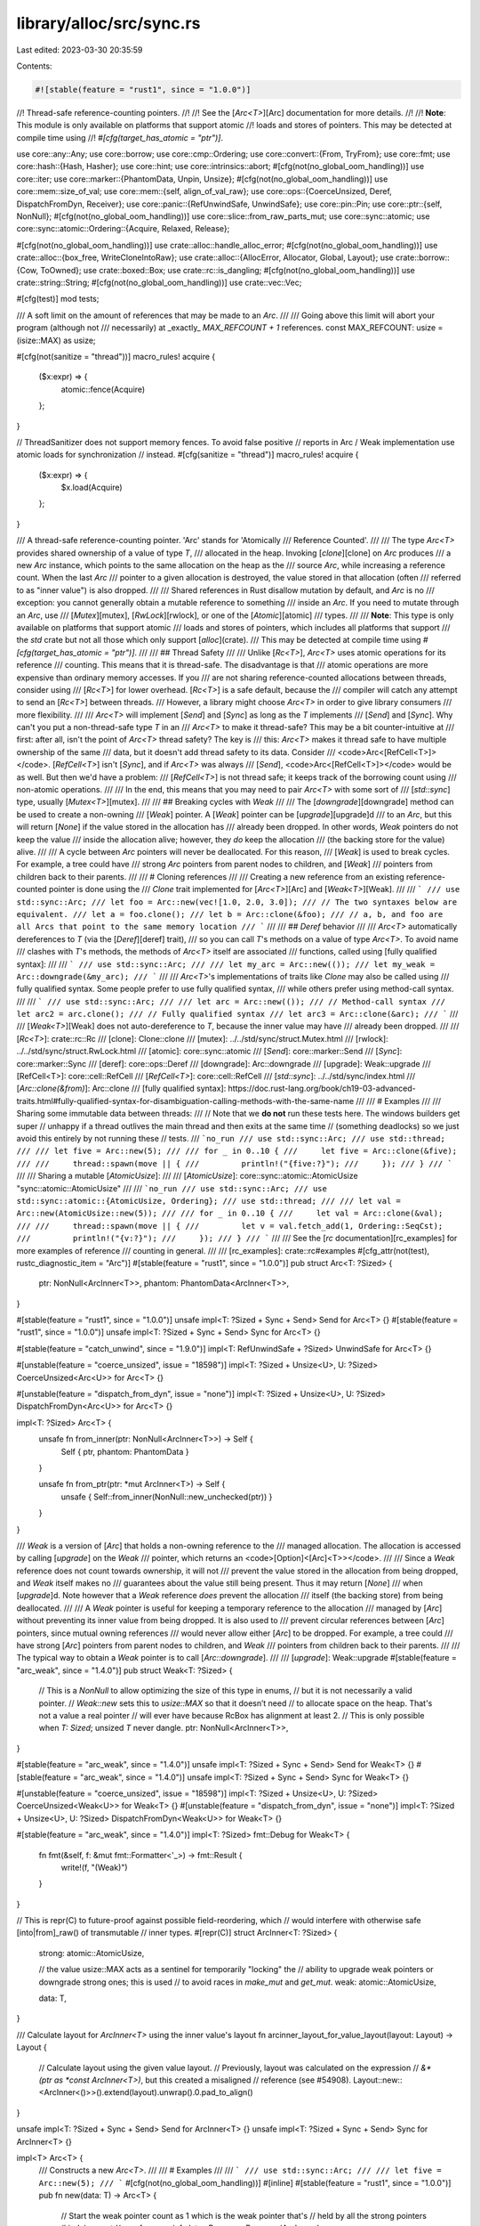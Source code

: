 library/alloc/src/sync.rs
=========================

Last edited: 2023-03-30 20:35:59

Contents:

.. code-block:: rs

    #![stable(feature = "rust1", since = "1.0.0")]

//! Thread-safe reference-counting pointers.
//!
//! See the [`Arc<T>`][Arc] documentation for more details.
//!
//! **Note**: This module is only available on platforms that support atomic
//! loads and stores of pointers. This may be detected at compile time using
//! `#[cfg(target_has_atomic = "ptr")]`.

use core::any::Any;
use core::borrow;
use core::cmp::Ordering;
use core::convert::{From, TryFrom};
use core::fmt;
use core::hash::{Hash, Hasher};
use core::hint;
use core::intrinsics::abort;
#[cfg(not(no_global_oom_handling))]
use core::iter;
use core::marker::{PhantomData, Unpin, Unsize};
#[cfg(not(no_global_oom_handling))]
use core::mem::size_of_val;
use core::mem::{self, align_of_val_raw};
use core::ops::{CoerceUnsized, Deref, DispatchFromDyn, Receiver};
use core::panic::{RefUnwindSafe, UnwindSafe};
use core::pin::Pin;
use core::ptr::{self, NonNull};
#[cfg(not(no_global_oom_handling))]
use core::slice::from_raw_parts_mut;
use core::sync::atomic;
use core::sync::atomic::Ordering::{Acquire, Relaxed, Release};

#[cfg(not(no_global_oom_handling))]
use crate::alloc::handle_alloc_error;
#[cfg(not(no_global_oom_handling))]
use crate::alloc::{box_free, WriteCloneIntoRaw};
use crate::alloc::{AllocError, Allocator, Global, Layout};
use crate::borrow::{Cow, ToOwned};
use crate::boxed::Box;
use crate::rc::is_dangling;
#[cfg(not(no_global_oom_handling))]
use crate::string::String;
#[cfg(not(no_global_oom_handling))]
use crate::vec::Vec;

#[cfg(test)]
mod tests;

/// A soft limit on the amount of references that may be made to an `Arc`.
///
/// Going above this limit will abort your program (although not
/// necessarily) at _exactly_ `MAX_REFCOUNT + 1` references.
const MAX_REFCOUNT: usize = (isize::MAX) as usize;

#[cfg(not(sanitize = "thread"))]
macro_rules! acquire {
    ($x:expr) => {
        atomic::fence(Acquire)
    };
}

// ThreadSanitizer does not support memory fences. To avoid false positive
// reports in Arc / Weak implementation use atomic loads for synchronization
// instead.
#[cfg(sanitize = "thread")]
macro_rules! acquire {
    ($x:expr) => {
        $x.load(Acquire)
    };
}

/// A thread-safe reference-counting pointer. 'Arc' stands for 'Atomically
/// Reference Counted'.
///
/// The type `Arc<T>` provides shared ownership of a value of type `T`,
/// allocated in the heap. Invoking [`clone`][clone] on `Arc` produces
/// a new `Arc` instance, which points to the same allocation on the heap as the
/// source `Arc`, while increasing a reference count. When the last `Arc`
/// pointer to a given allocation is destroyed, the value stored in that allocation (often
/// referred to as "inner value") is also dropped.
///
/// Shared references in Rust disallow mutation by default, and `Arc` is no
/// exception: you cannot generally obtain a mutable reference to something
/// inside an `Arc`. If you need to mutate through an `Arc`, use
/// [`Mutex`][mutex], [`RwLock`][rwlock], or one of the [`Atomic`][atomic]
/// types.
///
/// **Note**: This type is only available on platforms that support atomic
/// loads and stores of pointers, which includes all platforms that support
/// the `std` crate but not all those which only support [`alloc`](crate).
/// This may be detected at compile time using `#[cfg(target_has_atomic = "ptr")]`.
///
/// ## Thread Safety
///
/// Unlike [`Rc<T>`], `Arc<T>` uses atomic operations for its reference
/// counting. This means that it is thread-safe. The disadvantage is that
/// atomic operations are more expensive than ordinary memory accesses. If you
/// are not sharing reference-counted allocations between threads, consider using
/// [`Rc<T>`] for lower overhead. [`Rc<T>`] is a safe default, because the
/// compiler will catch any attempt to send an [`Rc<T>`] between threads.
/// However, a library might choose `Arc<T>` in order to give library consumers
/// more flexibility.
///
/// `Arc<T>` will implement [`Send`] and [`Sync`] as long as the `T` implements
/// [`Send`] and [`Sync`]. Why can't you put a non-thread-safe type `T` in an
/// `Arc<T>` to make it thread-safe? This may be a bit counter-intuitive at
/// first: after all, isn't the point of `Arc<T>` thread safety? The key is
/// this: `Arc<T>` makes it thread safe to have multiple ownership of the same
/// data, but it  doesn't add thread safety to its data. Consider
/// <code>Arc<[RefCell\<T>]></code>. [`RefCell<T>`] isn't [`Sync`], and if `Arc<T>` was always
/// [`Send`], <code>Arc<[RefCell\<T>]></code> would be as well. But then we'd have a problem:
/// [`RefCell<T>`] is not thread safe; it keeps track of the borrowing count using
/// non-atomic operations.
///
/// In the end, this means that you may need to pair `Arc<T>` with some sort of
/// [`std::sync`] type, usually [`Mutex<T>`][mutex].
///
/// ## Breaking cycles with `Weak`
///
/// The [`downgrade`][downgrade] method can be used to create a non-owning
/// [`Weak`] pointer. A [`Weak`] pointer can be [`upgrade`][upgrade]d
/// to an `Arc`, but this will return [`None`] if the value stored in the allocation has
/// already been dropped. In other words, `Weak` pointers do not keep the value
/// inside the allocation alive; however, they *do* keep the allocation
/// (the backing store for the value) alive.
///
/// A cycle between `Arc` pointers will never be deallocated. For this reason,
/// [`Weak`] is used to break cycles. For example, a tree could have
/// strong `Arc` pointers from parent nodes to children, and [`Weak`]
/// pointers from children back to their parents.
///
/// # Cloning references
///
/// Creating a new reference from an existing reference-counted pointer is done using the
/// `Clone` trait implemented for [`Arc<T>`][Arc] and [`Weak<T>`][Weak].
///
/// ```
/// use std::sync::Arc;
/// let foo = Arc::new(vec![1.0, 2.0, 3.0]);
/// // The two syntaxes below are equivalent.
/// let a = foo.clone();
/// let b = Arc::clone(&foo);
/// // a, b, and foo are all Arcs that point to the same memory location
/// ```
///
/// ## `Deref` behavior
///
/// `Arc<T>` automatically dereferences to `T` (via the [`Deref`][deref] trait),
/// so you can call `T`'s methods on a value of type `Arc<T>`. To avoid name
/// clashes with `T`'s methods, the methods of `Arc<T>` itself are associated
/// functions, called using [fully qualified syntax]:
///
/// ```
/// use std::sync::Arc;
///
/// let my_arc = Arc::new(());
/// let my_weak = Arc::downgrade(&my_arc);
/// ```
///
/// `Arc<T>`'s implementations of traits like `Clone` may also be called using
/// fully qualified syntax. Some people prefer to use fully qualified syntax,
/// while others prefer using method-call syntax.
///
/// ```
/// use std::sync::Arc;
///
/// let arc = Arc::new(());
/// // Method-call syntax
/// let arc2 = arc.clone();
/// // Fully qualified syntax
/// let arc3 = Arc::clone(&arc);
/// ```
///
/// [`Weak<T>`][Weak] does not auto-dereference to `T`, because the inner value may have
/// already been dropped.
///
/// [`Rc<T>`]: crate::rc::Rc
/// [clone]: Clone::clone
/// [mutex]: ../../std/sync/struct.Mutex.html
/// [rwlock]: ../../std/sync/struct.RwLock.html
/// [atomic]: core::sync::atomic
/// [`Send`]: core::marker::Send
/// [`Sync`]: core::marker::Sync
/// [deref]: core::ops::Deref
/// [downgrade]: Arc::downgrade
/// [upgrade]: Weak::upgrade
/// [RefCell\<T>]: core::cell::RefCell
/// [`RefCell<T>`]: core::cell::RefCell
/// [`std::sync`]: ../../std/sync/index.html
/// [`Arc::clone(&from)`]: Arc::clone
/// [fully qualified syntax]: https://doc.rust-lang.org/book/ch19-03-advanced-traits.html#fully-qualified-syntax-for-disambiguation-calling-methods-with-the-same-name
///
/// # Examples
///
/// Sharing some immutable data between threads:
///
// Note that we **do not** run these tests here. The windows builders get super
// unhappy if a thread outlives the main thread and then exits at the same time
// (something deadlocks) so we just avoid this entirely by not running these
// tests.
/// ```no_run
/// use std::sync::Arc;
/// use std::thread;
///
/// let five = Arc::new(5);
///
/// for _ in 0..10 {
///     let five = Arc::clone(&five);
///
///     thread::spawn(move || {
///         println!("{five:?}");
///     });
/// }
/// ```
///
/// Sharing a mutable [`AtomicUsize`]:
///
/// [`AtomicUsize`]: core::sync::atomic::AtomicUsize "sync::atomic::AtomicUsize"
///
/// ```no_run
/// use std::sync::Arc;
/// use std::sync::atomic::{AtomicUsize, Ordering};
/// use std::thread;
///
/// let val = Arc::new(AtomicUsize::new(5));
///
/// for _ in 0..10 {
///     let val = Arc::clone(&val);
///
///     thread::spawn(move || {
///         let v = val.fetch_add(1, Ordering::SeqCst);
///         println!("{v:?}");
///     });
/// }
/// ```
///
/// See the [`rc` documentation][rc_examples] for more examples of reference
/// counting in general.
///
/// [rc_examples]: crate::rc#examples
#[cfg_attr(not(test), rustc_diagnostic_item = "Arc")]
#[stable(feature = "rust1", since = "1.0.0")]
pub struct Arc<T: ?Sized> {
    ptr: NonNull<ArcInner<T>>,
    phantom: PhantomData<ArcInner<T>>,
}

#[stable(feature = "rust1", since = "1.0.0")]
unsafe impl<T: ?Sized + Sync + Send> Send for Arc<T> {}
#[stable(feature = "rust1", since = "1.0.0")]
unsafe impl<T: ?Sized + Sync + Send> Sync for Arc<T> {}

#[stable(feature = "catch_unwind", since = "1.9.0")]
impl<T: RefUnwindSafe + ?Sized> UnwindSafe for Arc<T> {}

#[unstable(feature = "coerce_unsized", issue = "18598")]
impl<T: ?Sized + Unsize<U>, U: ?Sized> CoerceUnsized<Arc<U>> for Arc<T> {}

#[unstable(feature = "dispatch_from_dyn", issue = "none")]
impl<T: ?Sized + Unsize<U>, U: ?Sized> DispatchFromDyn<Arc<U>> for Arc<T> {}

impl<T: ?Sized> Arc<T> {
    unsafe fn from_inner(ptr: NonNull<ArcInner<T>>) -> Self {
        Self { ptr, phantom: PhantomData }
    }

    unsafe fn from_ptr(ptr: *mut ArcInner<T>) -> Self {
        unsafe { Self::from_inner(NonNull::new_unchecked(ptr)) }
    }
}

/// `Weak` is a version of [`Arc`] that holds a non-owning reference to the
/// managed allocation. The allocation is accessed by calling [`upgrade`] on the `Weak`
/// pointer, which returns an <code>[Option]<[Arc]\<T>></code>.
///
/// Since a `Weak` reference does not count towards ownership, it will not
/// prevent the value stored in the allocation from being dropped, and `Weak` itself makes no
/// guarantees about the value still being present. Thus it may return [`None`]
/// when [`upgrade`]d. Note however that a `Weak` reference *does* prevent the allocation
/// itself (the backing store) from being deallocated.
///
/// A `Weak` pointer is useful for keeping a temporary reference to the allocation
/// managed by [`Arc`] without preventing its inner value from being dropped. It is also used to
/// prevent circular references between [`Arc`] pointers, since mutual owning references
/// would never allow either [`Arc`] to be dropped. For example, a tree could
/// have strong [`Arc`] pointers from parent nodes to children, and `Weak`
/// pointers from children back to their parents.
///
/// The typical way to obtain a `Weak` pointer is to call [`Arc::downgrade`].
///
/// [`upgrade`]: Weak::upgrade
#[stable(feature = "arc_weak", since = "1.4.0")]
pub struct Weak<T: ?Sized> {
    // This is a `NonNull` to allow optimizing the size of this type in enums,
    // but it is not necessarily a valid pointer.
    // `Weak::new` sets this to `usize::MAX` so that it doesn’t need
    // to allocate space on the heap. That's not a value a real pointer
    // will ever have because RcBox has alignment at least 2.
    // This is only possible when `T: Sized`; unsized `T` never dangle.
    ptr: NonNull<ArcInner<T>>,
}

#[stable(feature = "arc_weak", since = "1.4.0")]
unsafe impl<T: ?Sized + Sync + Send> Send for Weak<T> {}
#[stable(feature = "arc_weak", since = "1.4.0")]
unsafe impl<T: ?Sized + Sync + Send> Sync for Weak<T> {}

#[unstable(feature = "coerce_unsized", issue = "18598")]
impl<T: ?Sized + Unsize<U>, U: ?Sized> CoerceUnsized<Weak<U>> for Weak<T> {}
#[unstable(feature = "dispatch_from_dyn", issue = "none")]
impl<T: ?Sized + Unsize<U>, U: ?Sized> DispatchFromDyn<Weak<U>> for Weak<T> {}

#[stable(feature = "arc_weak", since = "1.4.0")]
impl<T: ?Sized> fmt::Debug for Weak<T> {
    fn fmt(&self, f: &mut fmt::Formatter<'_>) -> fmt::Result {
        write!(f, "(Weak)")
    }
}

// This is repr(C) to future-proof against possible field-reordering, which
// would interfere with otherwise safe [into|from]_raw() of transmutable
// inner types.
#[repr(C)]
struct ArcInner<T: ?Sized> {
    strong: atomic::AtomicUsize,

    // the value usize::MAX acts as a sentinel for temporarily "locking" the
    // ability to upgrade weak pointers or downgrade strong ones; this is used
    // to avoid races in `make_mut` and `get_mut`.
    weak: atomic::AtomicUsize,

    data: T,
}

/// Calculate layout for `ArcInner<T>` using the inner value's layout
fn arcinner_layout_for_value_layout(layout: Layout) -> Layout {
    // Calculate layout using the given value layout.
    // Previously, layout was calculated on the expression
    // `&*(ptr as *const ArcInner<T>)`, but this created a misaligned
    // reference (see #54908).
    Layout::new::<ArcInner<()>>().extend(layout).unwrap().0.pad_to_align()
}

unsafe impl<T: ?Sized + Sync + Send> Send for ArcInner<T> {}
unsafe impl<T: ?Sized + Sync + Send> Sync for ArcInner<T> {}

impl<T> Arc<T> {
    /// Constructs a new `Arc<T>`.
    ///
    /// # Examples
    ///
    /// ```
    /// use std::sync::Arc;
    ///
    /// let five = Arc::new(5);
    /// ```
    #[cfg(not(no_global_oom_handling))]
    #[inline]
    #[stable(feature = "rust1", since = "1.0.0")]
    pub fn new(data: T) -> Arc<T> {
        // Start the weak pointer count as 1 which is the weak pointer that's
        // held by all the strong pointers (kinda), see std/rc.rs for more info
        let x: Box<_> = Box::new(ArcInner {
            strong: atomic::AtomicUsize::new(1),
            weak: atomic::AtomicUsize::new(1),
            data,
        });
        unsafe { Self::from_inner(Box::leak(x).into()) }
    }

    /// Constructs a new `Arc<T>` while giving you a `Weak<T>` to the allocation,
    /// to allow you to construct a `T` which holds a weak pointer to itself.
    ///
    /// Generally, a structure circularly referencing itself, either directly or
    /// indirectly, should not hold a strong reference to itself to prevent a memory leak.
    /// Using this function, you get access to the weak pointer during the
    /// initialization of `T`, before the `Arc<T>` is created, such that you can
    /// clone and store it inside the `T`.
    ///
    /// `new_cyclic` first allocates the managed allocation for the `Arc<T>`,
    /// then calls your closure, giving it a `Weak<T>` to this allocation,
    /// and only afterwards completes the construction of the `Arc<T>` by placing
    /// the `T` returned from your closure into the allocation.
    ///
    /// Since the new `Arc<T>` is not fully-constructed until `Arc<T>::new_cyclic`
    /// returns, calling [`upgrade`] on the weak reference inside your closure will
    /// fail and result in a `None` value.
    ///
    /// # Panics
    ///
    /// If `data_fn` panics, the panic is propagated to the caller, and the
    /// temporary [`Weak<T>`] is dropped normally.
    ///
    /// # Example
    ///
    /// ```
    /// # #![allow(dead_code)]
    /// use std::sync::{Arc, Weak};
    ///
    /// struct Gadget {
    ///     me: Weak<Gadget>,
    /// }
    ///
    /// impl Gadget {
    ///     /// Construct a reference counted Gadget.
    ///     fn new() -> Arc<Self> {
    ///         // `me` is a `Weak<Gadget>` pointing at the new allocation of the
    ///         // `Arc` we're constructing.
    ///         Arc::new_cyclic(|me| {
    ///             // Create the actual struct here.
    ///             Gadget { me: me.clone() }
    ///         })
    ///     }
    ///
    ///     /// Return a reference counted pointer to Self.
    ///     fn me(&self) -> Arc<Self> {
    ///         self.me.upgrade().unwrap()
    ///     }
    /// }
    /// ```
    /// [`upgrade`]: Weak::upgrade
    #[cfg(not(no_global_oom_handling))]
    #[inline]
    #[stable(feature = "arc_new_cyclic", since = "1.60.0")]
    pub fn new_cyclic<F>(data_fn: F) -> Arc<T>
    where
        F: FnOnce(&Weak<T>) -> T,
    {
        // Construct the inner in the "uninitialized" state with a single
        // weak reference.
        let uninit_ptr: NonNull<_> = Box::leak(Box::new(ArcInner {
            strong: atomic::AtomicUsize::new(0),
            weak: atomic::AtomicUsize::new(1),
            data: mem::MaybeUninit::<T>::uninit(),
        }))
        .into();
        let init_ptr: NonNull<ArcInner<T>> = uninit_ptr.cast();

        let weak = Weak { ptr: init_ptr };

        // It's important we don't give up ownership of the weak pointer, or
        // else the memory might be freed by the time `data_fn` returns. If
        // we really wanted to pass ownership, we could create an additional
        // weak pointer for ourselves, but this would result in additional
        // updates to the weak reference count which might not be necessary
        // otherwise.
        let data = data_fn(&weak);

        // Now we can properly initialize the inner value and turn our weak
        // reference into a strong reference.
        let strong = unsafe {
            let inner = init_ptr.as_ptr();
            ptr::write(ptr::addr_of_mut!((*inner).data), data);

            // The above write to the data field must be visible to any threads which
            // observe a non-zero strong count. Therefore we need at least "Release" ordering
            // in order to synchronize with the `compare_exchange_weak` in `Weak::upgrade`.
            //
            // "Acquire" ordering is not required. When considering the possible behaviours
            // of `data_fn` we only need to look at what it could do with a reference to a
            // non-upgradeable `Weak`:
            // - It can *clone* the `Weak`, increasing the weak reference count.
            // - It can drop those clones, decreasing the weak reference count (but never to zero).
            //
            // These side effects do not impact us in any way, and no other side effects are
            // possible with safe code alone.
            let prev_value = (*inner).strong.fetch_add(1, Release);
            debug_assert_eq!(prev_value, 0, "No prior strong references should exist");

            Arc::from_inner(init_ptr)
        };

        // Strong references should collectively own a shared weak reference,
        // so don't run the destructor for our old weak reference.
        mem::forget(weak);
        strong
    }

    /// Constructs a new `Arc` with uninitialized contents.
    ///
    /// # Examples
    ///
    /// ```
    /// #![feature(new_uninit)]
    /// #![feature(get_mut_unchecked)]
    ///
    /// use std::sync::Arc;
    ///
    /// let mut five = Arc::<u32>::new_uninit();
    ///
    /// // Deferred initialization:
    /// Arc::get_mut(&mut five).unwrap().write(5);
    ///
    /// let five = unsafe { five.assume_init() };
    ///
    /// assert_eq!(*five, 5)
    /// ```
    #[cfg(not(no_global_oom_handling))]
    #[unstable(feature = "new_uninit", issue = "63291")]
    #[must_use]
    pub fn new_uninit() -> Arc<mem::MaybeUninit<T>> {
        unsafe {
            Arc::from_ptr(Arc::allocate_for_layout(
                Layout::new::<T>(),
                |layout| Global.allocate(layout),
                |mem| mem as *mut ArcInner<mem::MaybeUninit<T>>,
            ))
        }
    }

    /// Constructs a new `Arc` with uninitialized contents, with the memory
    /// being filled with `0` bytes.
    ///
    /// See [`MaybeUninit::zeroed`][zeroed] for examples of correct and incorrect usage
    /// of this method.
    ///
    /// # Examples
    ///
    /// ```
    /// #![feature(new_uninit)]
    ///
    /// use std::sync::Arc;
    ///
    /// let zero = Arc::<u32>::new_zeroed();
    /// let zero = unsafe { zero.assume_init() };
    ///
    /// assert_eq!(*zero, 0)
    /// ```
    ///
    /// [zeroed]: mem::MaybeUninit::zeroed
    #[cfg(not(no_global_oom_handling))]
    #[unstable(feature = "new_uninit", issue = "63291")]
    #[must_use]
    pub fn new_zeroed() -> Arc<mem::MaybeUninit<T>> {
        unsafe {
            Arc::from_ptr(Arc::allocate_for_layout(
                Layout::new::<T>(),
                |layout| Global.allocate_zeroed(layout),
                |mem| mem as *mut ArcInner<mem::MaybeUninit<T>>,
            ))
        }
    }

    /// Constructs a new `Pin<Arc<T>>`. If `T` does not implement `Unpin`, then
    /// `data` will be pinned in memory and unable to be moved.
    #[cfg(not(no_global_oom_handling))]
    #[stable(feature = "pin", since = "1.33.0")]
    #[must_use]
    pub fn pin(data: T) -> Pin<Arc<T>> {
        unsafe { Pin::new_unchecked(Arc::new(data)) }
    }

    /// Constructs a new `Pin<Arc<T>>`, return an error if allocation fails.
    #[unstable(feature = "allocator_api", issue = "32838")]
    #[inline]
    pub fn try_pin(data: T) -> Result<Pin<Arc<T>>, AllocError> {
        unsafe { Ok(Pin::new_unchecked(Arc::try_new(data)?)) }
    }

    /// Constructs a new `Arc<T>`, returning an error if allocation fails.
    ///
    /// # Examples
    ///
    /// ```
    /// #![feature(allocator_api)]
    /// use std::sync::Arc;
    ///
    /// let five = Arc::try_new(5)?;
    /// # Ok::<(), std::alloc::AllocError>(())
    /// ```
    #[unstable(feature = "allocator_api", issue = "32838")]
    #[inline]
    pub fn try_new(data: T) -> Result<Arc<T>, AllocError> {
        // Start the weak pointer count as 1 which is the weak pointer that's
        // held by all the strong pointers (kinda), see std/rc.rs for more info
        let x: Box<_> = Box::try_new(ArcInner {
            strong: atomic::AtomicUsize::new(1),
            weak: atomic::AtomicUsize::new(1),
            data,
        })?;
        unsafe { Ok(Self::from_inner(Box::leak(x).into())) }
    }

    /// Constructs a new `Arc` with uninitialized contents, returning an error
    /// if allocation fails.
    ///
    /// # Examples
    ///
    /// ```
    /// #![feature(new_uninit, allocator_api)]
    /// #![feature(get_mut_unchecked)]
    ///
    /// use std::sync::Arc;
    ///
    /// let mut five = Arc::<u32>::try_new_uninit()?;
    ///
    /// // Deferred initialization:
    /// Arc::get_mut(&mut five).unwrap().write(5);
    ///
    /// let five = unsafe { five.assume_init() };
    ///
    /// assert_eq!(*five, 5);
    /// # Ok::<(), std::alloc::AllocError>(())
    /// ```
    #[unstable(feature = "allocator_api", issue = "32838")]
    // #[unstable(feature = "new_uninit", issue = "63291")]
    pub fn try_new_uninit() -> Result<Arc<mem::MaybeUninit<T>>, AllocError> {
        unsafe {
            Ok(Arc::from_ptr(Arc::try_allocate_for_layout(
                Layout::new::<T>(),
                |layout| Global.allocate(layout),
                |mem| mem as *mut ArcInner<mem::MaybeUninit<T>>,
            )?))
        }
    }

    /// Constructs a new `Arc` with uninitialized contents, with the memory
    /// being filled with `0` bytes, returning an error if allocation fails.
    ///
    /// See [`MaybeUninit::zeroed`][zeroed] for examples of correct and incorrect usage
    /// of this method.
    ///
    /// # Examples
    ///
    /// ```
    /// #![feature(new_uninit, allocator_api)]
    ///
    /// use std::sync::Arc;
    ///
    /// let zero = Arc::<u32>::try_new_zeroed()?;
    /// let zero = unsafe { zero.assume_init() };
    ///
    /// assert_eq!(*zero, 0);
    /// # Ok::<(), std::alloc::AllocError>(())
    /// ```
    ///
    /// [zeroed]: mem::MaybeUninit::zeroed
    #[unstable(feature = "allocator_api", issue = "32838")]
    // #[unstable(feature = "new_uninit", issue = "63291")]
    pub fn try_new_zeroed() -> Result<Arc<mem::MaybeUninit<T>>, AllocError> {
        unsafe {
            Ok(Arc::from_ptr(Arc::try_allocate_for_layout(
                Layout::new::<T>(),
                |layout| Global.allocate_zeroed(layout),
                |mem| mem as *mut ArcInner<mem::MaybeUninit<T>>,
            )?))
        }
    }
    /// Returns the inner value, if the `Arc` has exactly one strong reference.
    ///
    /// Otherwise, an [`Err`] is returned with the same `Arc` that was
    /// passed in.
    ///
    /// This will succeed even if there are outstanding weak references.
    ///
    /// # Examples
    ///
    /// ```
    /// use std::sync::Arc;
    ///
    /// let x = Arc::new(3);
    /// assert_eq!(Arc::try_unwrap(x), Ok(3));
    ///
    /// let x = Arc::new(4);
    /// let _y = Arc::clone(&x);
    /// assert_eq!(*Arc::try_unwrap(x).unwrap_err(), 4);
    /// ```
    #[inline]
    #[stable(feature = "arc_unique", since = "1.4.0")]
    pub fn try_unwrap(this: Self) -> Result<T, Self> {
        if this.inner().strong.compare_exchange(1, 0, Relaxed, Relaxed).is_err() {
            return Err(this);
        }

        acquire!(this.inner().strong);

        unsafe {
            let elem = ptr::read(&this.ptr.as_ref().data);

            // Make a weak pointer to clean up the implicit strong-weak reference
            let _weak = Weak { ptr: this.ptr };
            mem::forget(this);

            Ok(elem)
        }
    }
}

impl<T> Arc<[T]> {
    /// Constructs a new atomically reference-counted slice with uninitialized contents.
    ///
    /// # Examples
    ///
    /// ```
    /// #![feature(new_uninit)]
    /// #![feature(get_mut_unchecked)]
    ///
    /// use std::sync::Arc;
    ///
    /// let mut values = Arc::<[u32]>::new_uninit_slice(3);
    ///
    /// // Deferred initialization:
    /// let data = Arc::get_mut(&mut values).unwrap();
    /// data[0].write(1);
    /// data[1].write(2);
    /// data[2].write(3);
    ///
    /// let values = unsafe { values.assume_init() };
    ///
    /// assert_eq!(*values, [1, 2, 3])
    /// ```
    #[cfg(not(no_global_oom_handling))]
    #[unstable(feature = "new_uninit", issue = "63291")]
    #[must_use]
    pub fn new_uninit_slice(len: usize) -> Arc<[mem::MaybeUninit<T>]> {
        unsafe { Arc::from_ptr(Arc::allocate_for_slice(len)) }
    }

    /// Constructs a new atomically reference-counted slice with uninitialized contents, with the memory being
    /// filled with `0` bytes.
    ///
    /// See [`MaybeUninit::zeroed`][zeroed] for examples of correct and
    /// incorrect usage of this method.
    ///
    /// # Examples
    ///
    /// ```
    /// #![feature(new_uninit)]
    ///
    /// use std::sync::Arc;
    ///
    /// let values = Arc::<[u32]>::new_zeroed_slice(3);
    /// let values = unsafe { values.assume_init() };
    ///
    /// assert_eq!(*values, [0, 0, 0])
    /// ```
    ///
    /// [zeroed]: mem::MaybeUninit::zeroed
    #[cfg(not(no_global_oom_handling))]
    #[unstable(feature = "new_uninit", issue = "63291")]
    #[must_use]
    pub fn new_zeroed_slice(len: usize) -> Arc<[mem::MaybeUninit<T>]> {
        unsafe {
            Arc::from_ptr(Arc::allocate_for_layout(
                Layout::array::<T>(len).unwrap(),
                |layout| Global.allocate_zeroed(layout),
                |mem| {
                    ptr::slice_from_raw_parts_mut(mem as *mut T, len)
                        as *mut ArcInner<[mem::MaybeUninit<T>]>
                },
            ))
        }
    }
}

impl<T> Arc<mem::MaybeUninit<T>> {
    /// Converts to `Arc<T>`.
    ///
    /// # Safety
    ///
    /// As with [`MaybeUninit::assume_init`],
    /// it is up to the caller to guarantee that the inner value
    /// really is in an initialized state.
    /// Calling this when the content is not yet fully initialized
    /// causes immediate undefined behavior.
    ///
    /// [`MaybeUninit::assume_init`]: mem::MaybeUninit::assume_init
    ///
    /// # Examples
    ///
    /// ```
    /// #![feature(new_uninit)]
    /// #![feature(get_mut_unchecked)]
    ///
    /// use std::sync::Arc;
    ///
    /// let mut five = Arc::<u32>::new_uninit();
    ///
    /// // Deferred initialization:
    /// Arc::get_mut(&mut five).unwrap().write(5);
    ///
    /// let five = unsafe { five.assume_init() };
    ///
    /// assert_eq!(*five, 5)
    /// ```
    #[unstable(feature = "new_uninit", issue = "63291")]
    #[must_use = "`self` will be dropped if the result is not used"]
    #[inline]
    pub unsafe fn assume_init(self) -> Arc<T> {
        unsafe { Arc::from_inner(mem::ManuallyDrop::new(self).ptr.cast()) }
    }
}

impl<T> Arc<[mem::MaybeUninit<T>]> {
    /// Converts to `Arc<[T]>`.
    ///
    /// # Safety
    ///
    /// As with [`MaybeUninit::assume_init`],
    /// it is up to the caller to guarantee that the inner value
    /// really is in an initialized state.
    /// Calling this when the content is not yet fully initialized
    /// causes immediate undefined behavior.
    ///
    /// [`MaybeUninit::assume_init`]: mem::MaybeUninit::assume_init
    ///
    /// # Examples
    ///
    /// ```
    /// #![feature(new_uninit)]
    /// #![feature(get_mut_unchecked)]
    ///
    /// use std::sync::Arc;
    ///
    /// let mut values = Arc::<[u32]>::new_uninit_slice(3);
    ///
    /// // Deferred initialization:
    /// let data = Arc::get_mut(&mut values).unwrap();
    /// data[0].write(1);
    /// data[1].write(2);
    /// data[2].write(3);
    ///
    /// let values = unsafe { values.assume_init() };
    ///
    /// assert_eq!(*values, [1, 2, 3])
    /// ```
    #[unstable(feature = "new_uninit", issue = "63291")]
    #[must_use = "`self` will be dropped if the result is not used"]
    #[inline]
    pub unsafe fn assume_init(self) -> Arc<[T]> {
        unsafe { Arc::from_ptr(mem::ManuallyDrop::new(self).ptr.as_ptr() as _) }
    }
}

impl<T: ?Sized> Arc<T> {
    /// Consumes the `Arc`, returning the wrapped pointer.
    ///
    /// To avoid a memory leak the pointer must be converted back to an `Arc` using
    /// [`Arc::from_raw`].
    ///
    /// # Examples
    ///
    /// ```
    /// use std::sync::Arc;
    ///
    /// let x = Arc::new("hello".to_owned());
    /// let x_ptr = Arc::into_raw(x);
    /// assert_eq!(unsafe { &*x_ptr }, "hello");
    /// ```
    #[must_use = "losing the pointer will leak memory"]
    #[stable(feature = "rc_raw", since = "1.17.0")]
    pub fn into_raw(this: Self) -> *const T {
        let ptr = Self::as_ptr(&this);
        mem::forget(this);
        ptr
    }

    /// Provides a raw pointer to the data.
    ///
    /// The counts are not affected in any way and the `Arc` is not consumed. The pointer is valid for
    /// as long as there are strong counts in the `Arc`.
    ///
    /// # Examples
    ///
    /// ```
    /// use std::sync::Arc;
    ///
    /// let x = Arc::new("hello".to_owned());
    /// let y = Arc::clone(&x);
    /// let x_ptr = Arc::as_ptr(&x);
    /// assert_eq!(x_ptr, Arc::as_ptr(&y));
    /// assert_eq!(unsafe { &*x_ptr }, "hello");
    /// ```
    #[must_use]
    #[stable(feature = "rc_as_ptr", since = "1.45.0")]
    pub fn as_ptr(this: &Self) -> *const T {
        let ptr: *mut ArcInner<T> = NonNull::as_ptr(this.ptr);

        // SAFETY: This cannot go through Deref::deref or RcBoxPtr::inner because
        // this is required to retain raw/mut provenance such that e.g. `get_mut` can
        // write through the pointer after the Rc is recovered through `from_raw`.
        unsafe { ptr::addr_of_mut!((*ptr).data) }
    }

    /// Constructs an `Arc<T>` from a raw pointer.
    ///
    /// The raw pointer must have been previously returned by a call to
    /// [`Arc<U>::into_raw`][into_raw] where `U` must have the same size and
    /// alignment as `T`. This is trivially true if `U` is `T`.
    /// Note that if `U` is not `T` but has the same size and alignment, this is
    /// basically like transmuting references of different types. See
    /// [`mem::transmute`][transmute] for more information on what
    /// restrictions apply in this case.
    ///
    /// The user of `from_raw` has to make sure a specific value of `T` is only
    /// dropped once.
    ///
    /// This function is unsafe because improper use may lead to memory unsafety,
    /// even if the returned `Arc<T>` is never accessed.
    ///
    /// [into_raw]: Arc::into_raw
    /// [transmute]: core::mem::transmute
    ///
    /// # Examples
    ///
    /// ```
    /// use std::sync::Arc;
    ///
    /// let x = Arc::new("hello".to_owned());
    /// let x_ptr = Arc::into_raw(x);
    ///
    /// unsafe {
    ///     // Convert back to an `Arc` to prevent leak.
    ///     let x = Arc::from_raw(x_ptr);
    ///     assert_eq!(&*x, "hello");
    ///
    ///     // Further calls to `Arc::from_raw(x_ptr)` would be memory-unsafe.
    /// }
    ///
    /// // The memory was freed when `x` went out of scope above, so `x_ptr` is now dangling!
    /// ```
    #[stable(feature = "rc_raw", since = "1.17.0")]
    pub unsafe fn from_raw(ptr: *const T) -> Self {
        unsafe {
            let offset = data_offset(ptr);

            // Reverse the offset to find the original ArcInner.
            let arc_ptr = ptr.byte_sub(offset) as *mut ArcInner<T>;

            Self::from_ptr(arc_ptr)
        }
    }

    /// Creates a new [`Weak`] pointer to this allocation.
    ///
    /// # Examples
    ///
    /// ```
    /// use std::sync::Arc;
    ///
    /// let five = Arc::new(5);
    ///
    /// let weak_five = Arc::downgrade(&five);
    /// ```
    #[must_use = "this returns a new `Weak` pointer, \
                  without modifying the original `Arc`"]
    #[stable(feature = "arc_weak", since = "1.4.0")]
    pub fn downgrade(this: &Self) -> Weak<T> {
        // This Relaxed is OK because we're checking the value in the CAS
        // below.
        let mut cur = this.inner().weak.load(Relaxed);

        loop {
            // check if the weak counter is currently "locked"; if so, spin.
            if cur == usize::MAX {
                hint::spin_loop();
                cur = this.inner().weak.load(Relaxed);
                continue;
            }

            // NOTE: this code currently ignores the possibility of overflow
            // into usize::MAX; in general both Rc and Arc need to be adjusted
            // to deal with overflow.

            // Unlike with Clone(), we need this to be an Acquire read to
            // synchronize with the write coming from `is_unique`, so that the
            // events prior to that write happen before this read.
            match this.inner().weak.compare_exchange_weak(cur, cur + 1, Acquire, Relaxed) {
                Ok(_) => {
                    // Make sure we do not create a dangling Weak
                    debug_assert!(!is_dangling(this.ptr.as_ptr()));
                    return Weak { ptr: this.ptr };
                }
                Err(old) => cur = old,
            }
        }
    }

    /// Gets the number of [`Weak`] pointers to this allocation.
    ///
    /// # Safety
    ///
    /// This method by itself is safe, but using it correctly requires extra care.
    /// Another thread can change the weak count at any time,
    /// including potentially between calling this method and acting on the result.
    ///
    /// # Examples
    ///
    /// ```
    /// use std::sync::Arc;
    ///
    /// let five = Arc::new(5);
    /// let _weak_five = Arc::downgrade(&five);
    ///
    /// // This assertion is deterministic because we haven't shared
    /// // the `Arc` or `Weak` between threads.
    /// assert_eq!(1, Arc::weak_count(&five));
    /// ```
    #[inline]
    #[must_use]
    #[stable(feature = "arc_counts", since = "1.15.0")]
    pub fn weak_count(this: &Self) -> usize {
        let cnt = this.inner().weak.load(Acquire);
        // If the weak count is currently locked, the value of the
        // count was 0 just before taking the lock.
        if cnt == usize::MAX { 0 } else { cnt - 1 }
    }

    /// Gets the number of strong (`Arc`) pointers to this allocation.
    ///
    /// # Safety
    ///
    /// This method by itself is safe, but using it correctly requires extra care.
    /// Another thread can change the strong count at any time,
    /// including potentially between calling this method and acting on the result.
    ///
    /// # Examples
    ///
    /// ```
    /// use std::sync::Arc;
    ///
    /// let five = Arc::new(5);
    /// let _also_five = Arc::clone(&five);
    ///
    /// // This assertion is deterministic because we haven't shared
    /// // the `Arc` between threads.
    /// assert_eq!(2, Arc::strong_count(&five));
    /// ```
    #[inline]
    #[must_use]
    #[stable(feature = "arc_counts", since = "1.15.0")]
    pub fn strong_count(this: &Self) -> usize {
        this.inner().strong.load(Acquire)
    }

    /// Increments the strong reference count on the `Arc<T>` associated with the
    /// provided pointer by one.
    ///
    /// # Safety
    ///
    /// The pointer must have been obtained through `Arc::into_raw`, and the
    /// associated `Arc` instance must be valid (i.e. the strong count must be at
    /// least 1) for the duration of this method.
    ///
    /// # Examples
    ///
    /// ```
    /// use std::sync::Arc;
    ///
    /// let five = Arc::new(5);
    ///
    /// unsafe {
    ///     let ptr = Arc::into_raw(five);
    ///     Arc::increment_strong_count(ptr);
    ///
    ///     // This assertion is deterministic because we haven't shared
    ///     // the `Arc` between threads.
    ///     let five = Arc::from_raw(ptr);
    ///     assert_eq!(2, Arc::strong_count(&five));
    /// }
    /// ```
    #[inline]
    #[stable(feature = "arc_mutate_strong_count", since = "1.51.0")]
    pub unsafe fn increment_strong_count(ptr: *const T) {
        // Retain Arc, but don't touch refcount by wrapping in ManuallyDrop
        let arc = unsafe { mem::ManuallyDrop::new(Arc::<T>::from_raw(ptr)) };
        // Now increase refcount, but don't drop new refcount either
        let _arc_clone: mem::ManuallyDrop<_> = arc.clone();
    }

    /// Decrements the strong reference count on the `Arc<T>` associated with the
    /// provided pointer by one.
    ///
    /// # Safety
    ///
    /// The pointer must have been obtained through `Arc::into_raw`, and the
    /// associated `Arc` instance must be valid (i.e. the strong count must be at
    /// least 1) when invoking this method. This method can be used to release the final
    /// `Arc` and backing storage, but **should not** be called after the final `Arc` has been
    /// released.
    ///
    /// # Examples
    ///
    /// ```
    /// use std::sync::Arc;
    ///
    /// let five = Arc::new(5);
    ///
    /// unsafe {
    ///     let ptr = Arc::into_raw(five);
    ///     Arc::increment_strong_count(ptr);
    ///
    ///     // Those assertions are deterministic because we haven't shared
    ///     // the `Arc` between threads.
    ///     let five = Arc::from_raw(ptr);
    ///     assert_eq!(2, Arc::strong_count(&five));
    ///     Arc::decrement_strong_count(ptr);
    ///     assert_eq!(1, Arc::strong_count(&five));
    /// }
    /// ```
    #[inline]
    #[stable(feature = "arc_mutate_strong_count", since = "1.51.0")]
    pub unsafe fn decrement_strong_count(ptr: *const T) {
        unsafe { mem::drop(Arc::from_raw(ptr)) };
    }

    #[inline]
    fn inner(&self) -> &ArcInner<T> {
        // This unsafety is ok because while this arc is alive we're guaranteed
        // that the inner pointer is valid. Furthermore, we know that the
        // `ArcInner` structure itself is `Sync` because the inner data is
        // `Sync` as well, so we're ok loaning out an immutable pointer to these
        // contents.
        unsafe { self.ptr.as_ref() }
    }

    // Non-inlined part of `drop`.
    #[inline(never)]
    unsafe fn drop_slow(&mut self) {
        // Destroy the data at this time, even though we must not free the box
        // allocation itself (there might still be weak pointers lying around).
        unsafe { ptr::drop_in_place(Self::get_mut_unchecked(self)) };

        // Drop the weak ref collectively held by all strong references
        drop(Weak { ptr: self.ptr });
    }

    /// Returns `true` if the two `Arc`s point to the same allocation in a vein similar to
    /// [`ptr::eq`]. See [that function][`ptr::eq`] for caveats when comparing `dyn Trait` pointers.
    ///
    /// # Examples
    ///
    /// ```
    /// use std::sync::Arc;
    ///
    /// let five = Arc::new(5);
    /// let same_five = Arc::clone(&five);
    /// let other_five = Arc::new(5);
    ///
    /// assert!(Arc::ptr_eq(&five, &same_five));
    /// assert!(!Arc::ptr_eq(&five, &other_five));
    /// ```
    ///
    /// [`ptr::eq`]: core::ptr::eq "ptr::eq"
    #[inline]
    #[must_use]
    #[stable(feature = "ptr_eq", since = "1.17.0")]
    pub fn ptr_eq(this: &Self, other: &Self) -> bool {
        this.ptr.as_ptr() == other.ptr.as_ptr()
    }
}

impl<T: ?Sized> Arc<T> {
    /// Allocates an `ArcInner<T>` with sufficient space for
    /// a possibly-unsized inner value where the value has the layout provided.
    ///
    /// The function `mem_to_arcinner` is called with the data pointer
    /// and must return back a (potentially fat)-pointer for the `ArcInner<T>`.
    #[cfg(not(no_global_oom_handling))]
    unsafe fn allocate_for_layout(
        value_layout: Layout,
        allocate: impl FnOnce(Layout) -> Result<NonNull<[u8]>, AllocError>,
        mem_to_arcinner: impl FnOnce(*mut u8) -> *mut ArcInner<T>,
    ) -> *mut ArcInner<T> {
        let layout = arcinner_layout_for_value_layout(value_layout);
        unsafe {
            Arc::try_allocate_for_layout(value_layout, allocate, mem_to_arcinner)
                .unwrap_or_else(|_| handle_alloc_error(layout))
        }
    }

    /// Allocates an `ArcInner<T>` with sufficient space for
    /// a possibly-unsized inner value where the value has the layout provided,
    /// returning an error if allocation fails.
    ///
    /// The function `mem_to_arcinner` is called with the data pointer
    /// and must return back a (potentially fat)-pointer for the `ArcInner<T>`.
    unsafe fn try_allocate_for_layout(
        value_layout: Layout,
        allocate: impl FnOnce(Layout) -> Result<NonNull<[u8]>, AllocError>,
        mem_to_arcinner: impl FnOnce(*mut u8) -> *mut ArcInner<T>,
    ) -> Result<*mut ArcInner<T>, AllocError> {
        let layout = arcinner_layout_for_value_layout(value_layout);

        let ptr = allocate(layout)?;

        // Initialize the ArcInner
        let inner = mem_to_arcinner(ptr.as_non_null_ptr().as_ptr());
        debug_assert_eq!(unsafe { Layout::for_value(&*inner) }, layout);

        unsafe {
            ptr::write(&mut (*inner).strong, atomic::AtomicUsize::new(1));
            ptr::write(&mut (*inner).weak, atomic::AtomicUsize::new(1));
        }

        Ok(inner)
    }

    /// Allocates an `ArcInner<T>` with sufficient space for an unsized inner value.
    #[cfg(not(no_global_oom_handling))]
    unsafe fn allocate_for_ptr(ptr: *const T) -> *mut ArcInner<T> {
        // Allocate for the `ArcInner<T>` using the given value.
        unsafe {
            Self::allocate_for_layout(
                Layout::for_value(&*ptr),
                |layout| Global.allocate(layout),
                |mem| mem.with_metadata_of(ptr as *const ArcInner<T>),
            )
        }
    }

    #[cfg(not(no_global_oom_handling))]
    fn from_box(v: Box<T>) -> Arc<T> {
        unsafe {
            let (box_unique, alloc) = Box::into_unique(v);
            let bptr = box_unique.as_ptr();

            let value_size = size_of_val(&*bptr);
            let ptr = Self::allocate_for_ptr(bptr);

            // Copy value as bytes
            ptr::copy_nonoverlapping(
                bptr as *const T as *const u8,
                &mut (*ptr).data as *mut _ as *mut u8,
                value_size,
            );

            // Free the allocation without dropping its contents
            box_free(box_unique, alloc);

            Self::from_ptr(ptr)
        }
    }
}

impl<T> Arc<[T]> {
    /// Allocates an `ArcInner<[T]>` with the given length.
    #[cfg(not(no_global_oom_handling))]
    unsafe fn allocate_for_slice(len: usize) -> *mut ArcInner<[T]> {
        unsafe {
            Self::allocate_for_layout(
                Layout::array::<T>(len).unwrap(),
                |layout| Global.allocate(layout),
                |mem| ptr::slice_from_raw_parts_mut(mem as *mut T, len) as *mut ArcInner<[T]>,
            )
        }
    }

    /// Copy elements from slice into newly allocated `Arc<[T]>`
    ///
    /// Unsafe because the caller must either take ownership or bind `T: Copy`.
    #[cfg(not(no_global_oom_handling))]
    unsafe fn copy_from_slice(v: &[T]) -> Arc<[T]> {
        unsafe {
            let ptr = Self::allocate_for_slice(v.len());

            ptr::copy_nonoverlapping(v.as_ptr(), &mut (*ptr).data as *mut [T] as *mut T, v.len());

            Self::from_ptr(ptr)
        }
    }

    /// Constructs an `Arc<[T]>` from an iterator known to be of a certain size.
    ///
    /// Behavior is undefined should the size be wrong.
    #[cfg(not(no_global_oom_handling))]
    unsafe fn from_iter_exact(iter: impl iter::Iterator<Item = T>, len: usize) -> Arc<[T]> {
        // Panic guard while cloning T elements.
        // In the event of a panic, elements that have been written
        // into the new ArcInner will be dropped, then the memory freed.
        struct Guard<T> {
            mem: NonNull<u8>,
            elems: *mut T,
            layout: Layout,
            n_elems: usize,
        }

        impl<T> Drop for Guard<T> {
            fn drop(&mut self) {
                unsafe {
                    let slice = from_raw_parts_mut(self.elems, self.n_elems);
                    ptr::drop_in_place(slice);

                    Global.deallocate(self.mem, self.layout);
                }
            }
        }

        unsafe {
            let ptr = Self::allocate_for_slice(len);

            let mem = ptr as *mut _ as *mut u8;
            let layout = Layout::for_value(&*ptr);

            // Pointer to first element
            let elems = &mut (*ptr).data as *mut [T] as *mut T;

            let mut guard = Guard { mem: NonNull::new_unchecked(mem), elems, layout, n_elems: 0 };

            for (i, item) in iter.enumerate() {
                ptr::write(elems.add(i), item);
                guard.n_elems += 1;
            }

            // All clear. Forget the guard so it doesn't free the new ArcInner.
            mem::forget(guard);

            Self::from_ptr(ptr)
        }
    }
}

/// Specialization trait used for `From<&[T]>`.
#[cfg(not(no_global_oom_handling))]
trait ArcFromSlice<T> {
    fn from_slice(slice: &[T]) -> Self;
}

#[cfg(not(no_global_oom_handling))]
impl<T: Clone> ArcFromSlice<T> for Arc<[T]> {
    #[inline]
    default fn from_slice(v: &[T]) -> Self {
        unsafe { Self::from_iter_exact(v.iter().cloned(), v.len()) }
    }
}

#[cfg(not(no_global_oom_handling))]
impl<T: Copy> ArcFromSlice<T> for Arc<[T]> {
    #[inline]
    fn from_slice(v: &[T]) -> Self {
        unsafe { Arc::copy_from_slice(v) }
    }
}

#[stable(feature = "rust1", since = "1.0.0")]
impl<T: ?Sized> Clone for Arc<T> {
    /// Makes a clone of the `Arc` pointer.
    ///
    /// This creates another pointer to the same allocation, increasing the
    /// strong reference count.
    ///
    /// # Examples
    ///
    /// ```
    /// use std::sync::Arc;
    ///
    /// let five = Arc::new(5);
    ///
    /// let _ = Arc::clone(&five);
    /// ```
    #[inline]
    fn clone(&self) -> Arc<T> {
        // Using a relaxed ordering is alright here, as knowledge of the
        // original reference prevents other threads from erroneously deleting
        // the object.
        //
        // As explained in the [Boost documentation][1], Increasing the
        // reference counter can always be done with memory_order_relaxed: New
        // references to an object can only be formed from an existing
        // reference, and passing an existing reference from one thread to
        // another must already provide any required synchronization.
        //
        // [1]: (www.boost.org/doc/libs/1_55_0/doc/html/atomic/usage_examples.html)
        let old_size = self.inner().strong.fetch_add(1, Relaxed);

        // However we need to guard against massive refcounts in case someone is `mem::forget`ing
        // Arcs. If we don't do this the count can overflow and users will use-after free. This
        // branch will never be taken in any realistic program. We abort because such a program is
        // incredibly degenerate, and we don't care to support it.
        //
        // This check is not 100% water-proof: we error when the refcount grows beyond `isize::MAX`.
        // But we do that check *after* having done the increment, so there is a chance here that
        // the worst already happened and we actually do overflow the `usize` counter. However, that
        // requires the counter to grow from `isize::MAX` to `usize::MAX` between the increment
        // above and the `abort` below, which seems exceedingly unlikely.
        if old_size > MAX_REFCOUNT {
            abort();
        }

        unsafe { Self::from_inner(self.ptr) }
    }
}

#[stable(feature = "rust1", since = "1.0.0")]
impl<T: ?Sized> Deref for Arc<T> {
    type Target = T;

    #[inline]
    fn deref(&self) -> &T {
        &self.inner().data
    }
}

#[unstable(feature = "receiver_trait", issue = "none")]
impl<T: ?Sized> Receiver for Arc<T> {}

impl<T: Clone> Arc<T> {
    /// Makes a mutable reference into the given `Arc`.
    ///
    /// If there are other `Arc` pointers to the same allocation, then `make_mut` will
    /// [`clone`] the inner value to a new allocation to ensure unique ownership.  This is also
    /// referred to as clone-on-write.
    ///
    /// However, if there are no other `Arc` pointers to this allocation, but some [`Weak`]
    /// pointers, then the [`Weak`] pointers will be dissociated and the inner value will not
    /// be cloned.
    ///
    /// See also [`get_mut`], which will fail rather than cloning the inner value
    /// or dissociating [`Weak`] pointers.
    ///
    /// [`clone`]: Clone::clone
    /// [`get_mut`]: Arc::get_mut
    ///
    /// # Examples
    ///
    /// ```
    /// use std::sync::Arc;
    ///
    /// let mut data = Arc::new(5);
    ///
    /// *Arc::make_mut(&mut data) += 1;         // Won't clone anything
    /// let mut other_data = Arc::clone(&data); // Won't clone inner data
    /// *Arc::make_mut(&mut data) += 1;         // Clones inner data
    /// *Arc::make_mut(&mut data) += 1;         // Won't clone anything
    /// *Arc::make_mut(&mut other_data) *= 2;   // Won't clone anything
    ///
    /// // Now `data` and `other_data` point to different allocations.
    /// assert_eq!(*data, 8);
    /// assert_eq!(*other_data, 12);
    /// ```
    ///
    /// [`Weak`] pointers will be dissociated:
    ///
    /// ```
    /// use std::sync::Arc;
    ///
    /// let mut data = Arc::new(75);
    /// let weak = Arc::downgrade(&data);
    ///
    /// assert!(75 == *data);
    /// assert!(75 == *weak.upgrade().unwrap());
    ///
    /// *Arc::make_mut(&mut data) += 1;
    ///
    /// assert!(76 == *data);
    /// assert!(weak.upgrade().is_none());
    /// ```
    #[cfg(not(no_global_oom_handling))]
    #[inline]
    #[stable(feature = "arc_unique", since = "1.4.0")]
    pub fn make_mut(this: &mut Self) -> &mut T {
        // Note that we hold both a strong reference and a weak reference.
        // Thus, releasing our strong reference only will not, by itself, cause
        // the memory to be deallocated.
        //
        // Use Acquire to ensure that we see any writes to `weak` that happen
        // before release writes (i.e., decrements) to `strong`. Since we hold a
        // weak count, there's no chance the ArcInner itself could be
        // deallocated.
        if this.inner().strong.compare_exchange(1, 0, Acquire, Relaxed).is_err() {
            // Another strong pointer exists, so we must clone.
            // Pre-allocate memory to allow writing the cloned value directly.
            let mut arc = Self::new_uninit();
            unsafe {
                let data = Arc::get_mut_unchecked(&mut arc);
                (**this).write_clone_into_raw(data.as_mut_ptr());
                *this = arc.assume_init();
            }
        } else if this.inner().weak.load(Relaxed) != 1 {
            // Relaxed suffices in the above because this is fundamentally an
            // optimization: we are always racing with weak pointers being
            // dropped. Worst case, we end up allocated a new Arc unnecessarily.

            // We removed the last strong ref, but there are additional weak
            // refs remaining. We'll move the contents to a new Arc, and
            // invalidate the other weak refs.

            // Note that it is not possible for the read of `weak` to yield
            // usize::MAX (i.e., locked), since the weak count can only be
            // locked by a thread with a strong reference.

            // Materialize our own implicit weak pointer, so that it can clean
            // up the ArcInner as needed.
            let _weak = Weak { ptr: this.ptr };

            // Can just steal the data, all that's left is Weaks
            let mut arc = Self::new_uninit();
            unsafe {
                let data = Arc::get_mut_unchecked(&mut arc);
                data.as_mut_ptr().copy_from_nonoverlapping(&**this, 1);
                ptr::write(this, arc.assume_init());
            }
        } else {
            // We were the sole reference of either kind; bump back up the
            // strong ref count.
            this.inner().strong.store(1, Release);
        }

        // As with `get_mut()`, the unsafety is ok because our reference was
        // either unique to begin with, or became one upon cloning the contents.
        unsafe { Self::get_mut_unchecked(this) }
    }

    /// If we have the only reference to `T` then unwrap it. Otherwise, clone `T` and return the
    /// clone.
    ///
    /// Assuming `arc_t` is of type `Arc<T>`, this function is functionally equivalent to
    /// `(*arc_t).clone()`, but will avoid cloning the inner value where possible.
    ///
    /// # Examples
    ///
    /// ```
    /// #![feature(arc_unwrap_or_clone)]
    /// # use std::{ptr, sync::Arc};
    /// let inner = String::from("test");
    /// let ptr = inner.as_ptr();
    ///
    /// let arc = Arc::new(inner);
    /// let inner = Arc::unwrap_or_clone(arc);
    /// // The inner value was not cloned
    /// assert!(ptr::eq(ptr, inner.as_ptr()));
    ///
    /// let arc = Arc::new(inner);
    /// let arc2 = arc.clone();
    /// let inner = Arc::unwrap_or_clone(arc);
    /// // Because there were 2 references, we had to clone the inner value.
    /// assert!(!ptr::eq(ptr, inner.as_ptr()));
    /// // `arc2` is the last reference, so when we unwrap it we get back
    /// // the original `String`.
    /// let inner = Arc::unwrap_or_clone(arc2);
    /// assert!(ptr::eq(ptr, inner.as_ptr()));
    /// ```
    #[inline]
    #[unstable(feature = "arc_unwrap_or_clone", issue = "93610")]
    pub fn unwrap_or_clone(this: Self) -> T {
        Arc::try_unwrap(this).unwrap_or_else(|arc| (*arc).clone())
    }
}

impl<T: ?Sized> Arc<T> {
    /// Returns a mutable reference into the given `Arc`, if there are
    /// no other `Arc` or [`Weak`] pointers to the same allocation.
    ///
    /// Returns [`None`] otherwise, because it is not safe to
    /// mutate a shared value.
    ///
    /// See also [`make_mut`][make_mut], which will [`clone`][clone]
    /// the inner value when there are other `Arc` pointers.
    ///
    /// [make_mut]: Arc::make_mut
    /// [clone]: Clone::clone
    ///
    /// # Examples
    ///
    /// ```
    /// use std::sync::Arc;
    ///
    /// let mut x = Arc::new(3);
    /// *Arc::get_mut(&mut x).unwrap() = 4;
    /// assert_eq!(*x, 4);
    ///
    /// let _y = Arc::clone(&x);
    /// assert!(Arc::get_mut(&mut x).is_none());
    /// ```
    #[inline]
    #[stable(feature = "arc_unique", since = "1.4.0")]
    pub fn get_mut(this: &mut Self) -> Option<&mut T> {
        if this.is_unique() {
            // This unsafety is ok because we're guaranteed that the pointer
            // returned is the *only* pointer that will ever be returned to T. Our
            // reference count is guaranteed to be 1 at this point, and we required
            // the Arc itself to be `mut`, so we're returning the only possible
            // reference to the inner data.
            unsafe { Some(Arc::get_mut_unchecked(this)) }
        } else {
            None
        }
    }

    /// Returns a mutable reference into the given `Arc`,
    /// without any check.
    ///
    /// See also [`get_mut`], which is safe and does appropriate checks.
    ///
    /// [`get_mut`]: Arc::get_mut
    ///
    /// # Safety
    ///
    /// If any other `Arc` or [`Weak`] pointers to the same allocation exist, then
    /// they must be must not be dereferenced or have active borrows for the duration
    /// of the returned borrow, and their inner type must be exactly the same as the
    /// inner type of this Rc (including lifetimes). This is trivially the case if no
    /// such pointers exist, for example immediately after `Arc::new`.
    ///
    /// # Examples
    ///
    /// ```
    /// #![feature(get_mut_unchecked)]
    ///
    /// use std::sync::Arc;
    ///
    /// let mut x = Arc::new(String::new());
    /// unsafe {
    ///     Arc::get_mut_unchecked(&mut x).push_str("foo")
    /// }
    /// assert_eq!(*x, "foo");
    /// ```
    /// Other `Arc` pointers to the same allocation must be to the same type.
    /// ```no_run
    /// #![feature(get_mut_unchecked)]
    ///
    /// use std::sync::Arc;
    ///
    /// let x: Arc<str> = Arc::from("Hello, world!");
    /// let mut y: Arc<[u8]> = x.clone().into();
    /// unsafe {
    ///     // this is Undefined Behavior, because x's inner type is str, not [u8]
    ///     Arc::get_mut_unchecked(&mut y).fill(0xff); // 0xff is invalid in UTF-8
    /// }
    /// println!("{}", &*x); // Invalid UTF-8 in a str
    /// ```
    /// Other `Arc` pointers to the same allocation must be to the exact same type, including lifetimes.
    /// ```no_run
    /// #![feature(get_mut_unchecked)]
    ///
    /// use std::sync::Arc;
    ///
    /// let x: Arc<&str> = Arc::new("Hello, world!");
    /// {
    ///     let s = String::from("Oh, no!");
    ///     let mut y: Arc<&str> = x.clone().into();
    ///     unsafe {
    ///         // this is Undefined Behavior, because x's inner type
    ///         // is &'long str, not &'short str
    ///         *Arc::get_mut_unchecked(&mut y) = &s;
    ///     }
    /// }
    /// println!("{}", &*x); // Use-after-free
    /// ```
    #[inline]
    #[unstable(feature = "get_mut_unchecked", issue = "63292")]
    pub unsafe fn get_mut_unchecked(this: &mut Self) -> &mut T {
        // We are careful to *not* create a reference covering the "count" fields, as
        // this would alias with concurrent access to the reference counts (e.g. by `Weak`).
        unsafe { &mut (*this.ptr.as_ptr()).data }
    }

    /// Determine whether this is the unique reference (including weak refs) to
    /// the underlying data.
    ///
    /// Note that this requires locking the weak ref count.
    fn is_unique(&mut self) -> bool {
        // lock the weak pointer count if we appear to be the sole weak pointer
        // holder.
        //
        // The acquire label here ensures a happens-before relationship with any
        // writes to `strong` (in particular in `Weak::upgrade`) prior to decrements
        // of the `weak` count (via `Weak::drop`, which uses release). If the upgraded
        // weak ref was never dropped, the CAS here will fail so we do not care to synchronize.
        if self.inner().weak.compare_exchange(1, usize::MAX, Acquire, Relaxed).is_ok() {
            // This needs to be an `Acquire` to synchronize with the decrement of the `strong`
            // counter in `drop` -- the only access that happens when any but the last reference
            // is being dropped.
            let unique = self.inner().strong.load(Acquire) == 1;

            // The release write here synchronizes with a read in `downgrade`,
            // effectively preventing the above read of `strong` from happening
            // after the write.
            self.inner().weak.store(1, Release); // release the lock
            unique
        } else {
            false
        }
    }
}

#[stable(feature = "rust1", since = "1.0.0")]
unsafe impl<#[may_dangle] T: ?Sized> Drop for Arc<T> {
    /// Drops the `Arc`.
    ///
    /// This will decrement the strong reference count. If the strong reference
    /// count reaches zero then the only other references (if any) are
    /// [`Weak`], so we `drop` the inner value.
    ///
    /// # Examples
    ///
    /// ```
    /// use std::sync::Arc;
    ///
    /// struct Foo;
    ///
    /// impl Drop for Foo {
    ///     fn drop(&mut self) {
    ///         println!("dropped!");
    ///     }
    /// }
    ///
    /// let foo  = Arc::new(Foo);
    /// let foo2 = Arc::clone(&foo);
    ///
    /// drop(foo);    // Doesn't print anything
    /// drop(foo2);   // Prints "dropped!"
    /// ```
    #[inline]
    fn drop(&mut self) {
        // Because `fetch_sub` is already atomic, we do not need to synchronize
        // with other threads unless we are going to delete the object. This
        // same logic applies to the below `fetch_sub` to the `weak` count.
        if self.inner().strong.fetch_sub(1, Release) != 1 {
            return;
        }

        // This fence is needed to prevent reordering of use of the data and
        // deletion of the data. Because it is marked `Release`, the decreasing
        // of the reference count synchronizes with this `Acquire` fence. This
        // means that use of the data happens before decreasing the reference
        // count, which happens before this fence, which happens before the
        // deletion of the data.
        //
        // As explained in the [Boost documentation][1],
        //
        // > It is important to enforce any possible access to the object in one
        // > thread (through an existing reference) to *happen before* deleting
        // > the object in a different thread. This is achieved by a "release"
        // > operation after dropping a reference (any access to the object
        // > through this reference must obviously happened before), and an
        // > "acquire" operation before deleting the object.
        //
        // In particular, while the contents of an Arc are usually immutable, it's
        // possible to have interior writes to something like a Mutex<T>. Since a
        // Mutex is not acquired when it is deleted, we can't rely on its
        // synchronization logic to make writes in thread A visible to a destructor
        // running in thread B.
        //
        // Also note that the Acquire fence here could probably be replaced with an
        // Acquire load, which could improve performance in highly-contended
        // situations. See [2].
        //
        // [1]: (www.boost.org/doc/libs/1_55_0/doc/html/atomic/usage_examples.html)
        // [2]: (https://github.com/rust-lang/rust/pull/41714)
        acquire!(self.inner().strong);

        unsafe {
            self.drop_slow();
        }
    }
}

impl Arc<dyn Any + Send + Sync> {
    /// Attempt to downcast the `Arc<dyn Any + Send + Sync>` to a concrete type.
    ///
    /// # Examples
    ///
    /// ```
    /// use std::any::Any;
    /// use std::sync::Arc;
    ///
    /// fn print_if_string(value: Arc<dyn Any + Send + Sync>) {
    ///     if let Ok(string) = value.downcast::<String>() {
    ///         println!("String ({}): {}", string.len(), string);
    ///     }
    /// }
    ///
    /// let my_string = "Hello World".to_string();
    /// print_if_string(Arc::new(my_string));
    /// print_if_string(Arc::new(0i8));
    /// ```
    #[inline]
    #[stable(feature = "rc_downcast", since = "1.29.0")]
    pub fn downcast<T>(self) -> Result<Arc<T>, Self>
    where
        T: Any + Send + Sync,
    {
        if (*self).is::<T>() {
            unsafe {
                let ptr = self.ptr.cast::<ArcInner<T>>();
                mem::forget(self);
                Ok(Arc::from_inner(ptr))
            }
        } else {
            Err(self)
        }
    }

    /// Downcasts the `Arc<dyn Any + Send + Sync>` to a concrete type.
    ///
    /// For a safe alternative see [`downcast`].
    ///
    /// # Examples
    ///
    /// ```
    /// #![feature(downcast_unchecked)]
    ///
    /// use std::any::Any;
    /// use std::sync::Arc;
    ///
    /// let x: Arc<dyn Any + Send + Sync> = Arc::new(1_usize);
    ///
    /// unsafe {
    ///     assert_eq!(*x.downcast_unchecked::<usize>(), 1);
    /// }
    /// ```
    ///
    /// # Safety
    ///
    /// The contained value must be of type `T`. Calling this method
    /// with the incorrect type is *undefined behavior*.
    ///
    ///
    /// [`downcast`]: Self::downcast
    #[inline]
    #[unstable(feature = "downcast_unchecked", issue = "90850")]
    pub unsafe fn downcast_unchecked<T>(self) -> Arc<T>
    where
        T: Any + Send + Sync,
    {
        unsafe {
            let ptr = self.ptr.cast::<ArcInner<T>>();
            mem::forget(self);
            Arc::from_inner(ptr)
        }
    }
}

impl<T> Weak<T> {
    /// Constructs a new `Weak<T>`, without allocating any memory.
    /// Calling [`upgrade`] on the return value always gives [`None`].
    ///
    /// [`upgrade`]: Weak::upgrade
    ///
    /// # Examples
    ///
    /// ```
    /// use std::sync::Weak;
    ///
    /// let empty: Weak<i64> = Weak::new();
    /// assert!(empty.upgrade().is_none());
    /// ```
    #[stable(feature = "downgraded_weak", since = "1.10.0")]
    #[rustc_const_unstable(feature = "const_weak_new", issue = "95091", reason = "recently added")]
    #[must_use]
    pub const fn new() -> Weak<T> {
        Weak { ptr: unsafe { NonNull::new_unchecked(ptr::invalid_mut::<ArcInner<T>>(usize::MAX)) } }
    }
}

/// Helper type to allow accessing the reference counts without
/// making any assertions about the data field.
struct WeakInner<'a> {
    weak: &'a atomic::AtomicUsize,
    strong: &'a atomic::AtomicUsize,
}

impl<T: ?Sized> Weak<T> {
    /// Returns a raw pointer to the object `T` pointed to by this `Weak<T>`.
    ///
    /// The pointer is valid only if there are some strong references. The pointer may be dangling,
    /// unaligned or even [`null`] otherwise.
    ///
    /// # Examples
    ///
    /// ```
    /// use std::sync::Arc;
    /// use std::ptr;
    ///
    /// let strong = Arc::new("hello".to_owned());
    /// let weak = Arc::downgrade(&strong);
    /// // Both point to the same object
    /// assert!(ptr::eq(&*strong, weak.as_ptr()));
    /// // The strong here keeps it alive, so we can still access the object.
    /// assert_eq!("hello", unsafe { &*weak.as_ptr() });
    ///
    /// drop(strong);
    /// // But not any more. We can do weak.as_ptr(), but accessing the pointer would lead to
    /// // undefined behaviour.
    /// // assert_eq!("hello", unsafe { &*weak.as_ptr() });
    /// ```
    ///
    /// [`null`]: core::ptr::null "ptr::null"
    #[must_use]
    #[stable(feature = "weak_into_raw", since = "1.45.0")]
    pub fn as_ptr(&self) -> *const T {
        let ptr: *mut ArcInner<T> = NonNull::as_ptr(self.ptr);

        if is_dangling(ptr) {
            // If the pointer is dangling, we return the sentinel directly. This cannot be
            // a valid payload address, as the payload is at least as aligned as ArcInner (usize).
            ptr as *const T
        } else {
            // SAFETY: if is_dangling returns false, then the pointer is dereferenceable.
            // The payload may be dropped at this point, and we have to maintain provenance,
            // so use raw pointer manipulation.
            unsafe { ptr::addr_of_mut!((*ptr).data) }
        }
    }

    /// Consumes the `Weak<T>` and turns it into a raw pointer.
    ///
    /// This converts the weak pointer into a raw pointer, while still preserving the ownership of
    /// one weak reference (the weak count is not modified by this operation). It can be turned
    /// back into the `Weak<T>` with [`from_raw`].
    ///
    /// The same restrictions of accessing the target of the pointer as with
    /// [`as_ptr`] apply.
    ///
    /// # Examples
    ///
    /// ```
    /// use std::sync::{Arc, Weak};
    ///
    /// let strong = Arc::new("hello".to_owned());
    /// let weak = Arc::downgrade(&strong);
    /// let raw = weak.into_raw();
    ///
    /// assert_eq!(1, Arc::weak_count(&strong));
    /// assert_eq!("hello", unsafe { &*raw });
    ///
    /// drop(unsafe { Weak::from_raw(raw) });
    /// assert_eq!(0, Arc::weak_count(&strong));
    /// ```
    ///
    /// [`from_raw`]: Weak::from_raw
    /// [`as_ptr`]: Weak::as_ptr
    #[must_use = "`self` will be dropped if the result is not used"]
    #[stable(feature = "weak_into_raw", since = "1.45.0")]
    pub fn into_raw(self) -> *const T {
        let result = self.as_ptr();
        mem::forget(self);
        result
    }

    /// Converts a raw pointer previously created by [`into_raw`] back into `Weak<T>`.
    ///
    /// This can be used to safely get a strong reference (by calling [`upgrade`]
    /// later) or to deallocate the weak count by dropping the `Weak<T>`.
    ///
    /// It takes ownership of one weak reference (with the exception of pointers created by [`new`],
    /// as these don't own anything; the method still works on them).
    ///
    /// # Safety
    ///
    /// The pointer must have originated from the [`into_raw`] and must still own its potential
    /// weak reference.
    ///
    /// It is allowed for the strong count to be 0 at the time of calling this. Nevertheless, this
    /// takes ownership of one weak reference currently represented as a raw pointer (the weak
    /// count is not modified by this operation) and therefore it must be paired with a previous
    /// call to [`into_raw`].
    /// # Examples
    ///
    /// ```
    /// use std::sync::{Arc, Weak};
    ///
    /// let strong = Arc::new("hello".to_owned());
    ///
    /// let raw_1 = Arc::downgrade(&strong).into_raw();
    /// let raw_2 = Arc::downgrade(&strong).into_raw();
    ///
    /// assert_eq!(2, Arc::weak_count(&strong));
    ///
    /// assert_eq!("hello", &*unsafe { Weak::from_raw(raw_1) }.upgrade().unwrap());
    /// assert_eq!(1, Arc::weak_count(&strong));
    ///
    /// drop(strong);
    ///
    /// // Decrement the last weak count.
    /// assert!(unsafe { Weak::from_raw(raw_2) }.upgrade().is_none());
    /// ```
    ///
    /// [`new`]: Weak::new
    /// [`into_raw`]: Weak::into_raw
    /// [`upgrade`]: Weak::upgrade
    #[stable(feature = "weak_into_raw", since = "1.45.0")]
    pub unsafe fn from_raw(ptr: *const T) -> Self {
        // See Weak::as_ptr for context on how the input pointer is derived.

        let ptr = if is_dangling(ptr as *mut T) {
            // This is a dangling Weak.
            ptr as *mut ArcInner<T>
        } else {
            // Otherwise, we're guaranteed the pointer came from a nondangling Weak.
            // SAFETY: data_offset is safe to call, as ptr references a real (potentially dropped) T.
            let offset = unsafe { data_offset(ptr) };
            // Thus, we reverse the offset to get the whole RcBox.
            // SAFETY: the pointer originated from a Weak, so this offset is safe.
            unsafe { ptr.byte_sub(offset) as *mut ArcInner<T> }
        };

        // SAFETY: we now have recovered the original Weak pointer, so can create the Weak.
        Weak { ptr: unsafe { NonNull::new_unchecked(ptr) } }
    }
}

impl<T: ?Sized> Weak<T> {
    /// Attempts to upgrade the `Weak` pointer to an [`Arc`], delaying
    /// dropping of the inner value if successful.
    ///
    /// Returns [`None`] if the inner value has since been dropped.
    ///
    /// # Examples
    ///
    /// ```
    /// use std::sync::Arc;
    ///
    /// let five = Arc::new(5);
    ///
    /// let weak_five = Arc::downgrade(&five);
    ///
    /// let strong_five: Option<Arc<_>> = weak_five.upgrade();
    /// assert!(strong_five.is_some());
    ///
    /// // Destroy all strong pointers.
    /// drop(strong_five);
    /// drop(five);
    ///
    /// assert!(weak_five.upgrade().is_none());
    /// ```
    #[must_use = "this returns a new `Arc`, \
                  without modifying the original weak pointer"]
    #[stable(feature = "arc_weak", since = "1.4.0")]
    pub fn upgrade(&self) -> Option<Arc<T>> {
        // We use a CAS loop to increment the strong count instead of a
        // fetch_add as this function should never take the reference count
        // from zero to one.
        self.inner()?
            .strong
            // Relaxed is fine for the failure case because we don't have any expectations about the new state.
            // Acquire is necessary for the success case to synchronise with `Arc::new_cyclic`, when the inner
            // value can be initialized after `Weak` references have already been created. In that case, we
            // expect to observe the fully initialized value.
            .fetch_update(Acquire, Relaxed, |n| {
                // Any write of 0 we can observe leaves the field in permanently zero state.
                if n == 0 {
                    return None;
                }
                // See comments in `Arc::clone` for why we do this (for `mem::forget`).
                if n > MAX_REFCOUNT {
                    abort();
                }
                Some(n + 1)
            })
            .ok()
            // null checked above
            .map(|_| unsafe { Arc::from_inner(self.ptr) })
    }

    /// Gets the number of strong (`Arc`) pointers pointing to this allocation.
    ///
    /// If `self` was created using [`Weak::new`], this will return 0.
    #[must_use]
    #[stable(feature = "weak_counts", since = "1.41.0")]
    pub fn strong_count(&self) -> usize {
        if let Some(inner) = self.inner() { inner.strong.load(Acquire) } else { 0 }
    }

    /// Gets an approximation of the number of `Weak` pointers pointing to this
    /// allocation.
    ///
    /// If `self` was created using [`Weak::new`], or if there are no remaining
    /// strong pointers, this will return 0.
    ///
    /// # Accuracy
    ///
    /// Due to implementation details, the returned value can be off by 1 in
    /// either direction when other threads are manipulating any `Arc`s or
    /// `Weak`s pointing to the same allocation.
    #[must_use]
    #[stable(feature = "weak_counts", since = "1.41.0")]
    pub fn weak_count(&self) -> usize {
        self.inner()
            .map(|inner| {
                let weak = inner.weak.load(Acquire);
                let strong = inner.strong.load(Acquire);
                if strong == 0 {
                    0
                } else {
                    // Since we observed that there was at least one strong pointer
                    // after reading the weak count, we know that the implicit weak
                    // reference (present whenever any strong references are alive)
                    // was still around when we observed the weak count, and can
                    // therefore safely subtract it.
                    weak - 1
                }
            })
            .unwrap_or(0)
    }

    /// Returns `None` when the pointer is dangling and there is no allocated `ArcInner`,
    /// (i.e., when this `Weak` was created by `Weak::new`).
    #[inline]
    fn inner(&self) -> Option<WeakInner<'_>> {
        if is_dangling(self.ptr.as_ptr()) {
            None
        } else {
            // We are careful to *not* create a reference covering the "data" field, as
            // the field may be mutated concurrently (for example, if the last `Arc`
            // is dropped, the data field will be dropped in-place).
            Some(unsafe {
                let ptr = self.ptr.as_ptr();
                WeakInner { strong: &(*ptr).strong, weak: &(*ptr).weak }
            })
        }
    }

    /// Returns `true` if the two `Weak`s point to the same allocation similar to [`ptr::eq`], or if
    /// both don't point to any allocation (because they were created with `Weak::new()`). See [that
    /// function][`ptr::eq`] for caveats when comparing `dyn Trait` pointers.
    ///
    /// # Notes
    ///
    /// Since this compares pointers it means that `Weak::new()` will equal each
    /// other, even though they don't point to any allocation.
    ///
    /// # Examples
    ///
    /// ```
    /// use std::sync::Arc;
    ///
    /// let first_rc = Arc::new(5);
    /// let first = Arc::downgrade(&first_rc);
    /// let second = Arc::downgrade(&first_rc);
    ///
    /// assert!(first.ptr_eq(&second));
    ///
    /// let third_rc = Arc::new(5);
    /// let third = Arc::downgrade(&third_rc);
    ///
    /// assert!(!first.ptr_eq(&third));
    /// ```
    ///
    /// Comparing `Weak::new`.
    ///
    /// ```
    /// use std::sync::{Arc, Weak};
    ///
    /// let first = Weak::new();
    /// let second = Weak::new();
    /// assert!(first.ptr_eq(&second));
    ///
    /// let third_rc = Arc::new(());
    /// let third = Arc::downgrade(&third_rc);
    /// assert!(!first.ptr_eq(&third));
    /// ```
    ///
    /// [`ptr::eq`]: core::ptr::eq "ptr::eq"
    #[inline]
    #[must_use]
    #[stable(feature = "weak_ptr_eq", since = "1.39.0")]
    pub fn ptr_eq(&self, other: &Self) -> bool {
        self.ptr.as_ptr() == other.ptr.as_ptr()
    }
}

#[stable(feature = "arc_weak", since = "1.4.0")]
impl<T: ?Sized> Clone for Weak<T> {
    /// Makes a clone of the `Weak` pointer that points to the same allocation.
    ///
    /// # Examples
    ///
    /// ```
    /// use std::sync::{Arc, Weak};
    ///
    /// let weak_five = Arc::downgrade(&Arc::new(5));
    ///
    /// let _ = Weak::clone(&weak_five);
    /// ```
    #[inline]
    fn clone(&self) -> Weak<T> {
        let inner = if let Some(inner) = self.inner() {
            inner
        } else {
            return Weak { ptr: self.ptr };
        };
        // See comments in Arc::clone() for why this is relaxed. This can use a
        // fetch_add (ignoring the lock) because the weak count is only locked
        // where are *no other* weak pointers in existence. (So we can't be
        // running this code in that case).
        let old_size = inner.weak.fetch_add(1, Relaxed);

        // See comments in Arc::clone() for why we do this (for mem::forget).
        if old_size > MAX_REFCOUNT {
            abort();
        }

        Weak { ptr: self.ptr }
    }
}

#[stable(feature = "downgraded_weak", since = "1.10.0")]
impl<T> Default for Weak<T> {
    /// Constructs a new `Weak<T>`, without allocating memory.
    /// Calling [`upgrade`] on the return value always
    /// gives [`None`].
    ///
    /// [`upgrade`]: Weak::upgrade
    ///
    /// # Examples
    ///
    /// ```
    /// use std::sync::Weak;
    ///
    /// let empty: Weak<i64> = Default::default();
    /// assert!(empty.upgrade().is_none());
    /// ```
    fn default() -> Weak<T> {
        Weak::new()
    }
}

#[stable(feature = "arc_weak", since = "1.4.0")]
unsafe impl<#[may_dangle] T: ?Sized> Drop for Weak<T> {
    /// Drops the `Weak` pointer.
    ///
    /// # Examples
    ///
    /// ```
    /// use std::sync::{Arc, Weak};
    ///
    /// struct Foo;
    ///
    /// impl Drop for Foo {
    ///     fn drop(&mut self) {
    ///         println!("dropped!");
    ///     }
    /// }
    ///
    /// let foo = Arc::new(Foo);
    /// let weak_foo = Arc::downgrade(&foo);
    /// let other_weak_foo = Weak::clone(&weak_foo);
    ///
    /// drop(weak_foo);   // Doesn't print anything
    /// drop(foo);        // Prints "dropped!"
    ///
    /// assert!(other_weak_foo.upgrade().is_none());
    /// ```
    fn drop(&mut self) {
        // If we find out that we were the last weak pointer, then its time to
        // deallocate the data entirely. See the discussion in Arc::drop() about
        // the memory orderings
        //
        // It's not necessary to check for the locked state here, because the
        // weak count can only be locked if there was precisely one weak ref,
        // meaning that drop could only subsequently run ON that remaining weak
        // ref, which can only happen after the lock is released.
        let inner = if let Some(inner) = self.inner() { inner } else { return };

        if inner.weak.fetch_sub(1, Release) == 1 {
            acquire!(inner.weak);
            unsafe { Global.deallocate(self.ptr.cast(), Layout::for_value_raw(self.ptr.as_ptr())) }
        }
    }
}

#[stable(feature = "rust1", since = "1.0.0")]
trait ArcEqIdent<T: ?Sized + PartialEq> {
    fn eq(&self, other: &Arc<T>) -> bool;
    fn ne(&self, other: &Arc<T>) -> bool;
}

#[stable(feature = "rust1", since = "1.0.0")]
impl<T: ?Sized + PartialEq> ArcEqIdent<T> for Arc<T> {
    #[inline]
    default fn eq(&self, other: &Arc<T>) -> bool {
        **self == **other
    }
    #[inline]
    default fn ne(&self, other: &Arc<T>) -> bool {
        **self != **other
    }
}

/// We're doing this specialization here, and not as a more general optimization on `&T`, because it
/// would otherwise add a cost to all equality checks on refs. We assume that `Arc`s are used to
/// store large values, that are slow to clone, but also heavy to check for equality, causing this
/// cost to pay off more easily. It's also more likely to have two `Arc` clones, that point to
/// the same value, than two `&T`s.
///
/// We can only do this when `T: Eq` as a `PartialEq` might be deliberately irreflexive.
#[stable(feature = "rust1", since = "1.0.0")]
impl<T: ?Sized + crate::rc::MarkerEq> ArcEqIdent<T> for Arc<T> {
    #[inline]
    fn eq(&self, other: &Arc<T>) -> bool {
        Arc::ptr_eq(self, other) || **self == **other
    }

    #[inline]
    fn ne(&self, other: &Arc<T>) -> bool {
        !Arc::ptr_eq(self, other) && **self != **other
    }
}

#[stable(feature = "rust1", since = "1.0.0")]
impl<T: ?Sized + PartialEq> PartialEq for Arc<T> {
    /// Equality for two `Arc`s.
    ///
    /// Two `Arc`s are equal if their inner values are equal, even if they are
    /// stored in different allocation.
    ///
    /// If `T` also implements `Eq` (implying reflexivity of equality),
    /// two `Arc`s that point to the same allocation are always equal.
    ///
    /// # Examples
    ///
    /// ```
    /// use std::sync::Arc;
    ///
    /// let five = Arc::new(5);
    ///
    /// assert!(five == Arc::new(5));
    /// ```
    #[inline]
    fn eq(&self, other: &Arc<T>) -> bool {
        ArcEqIdent::eq(self, other)
    }

    /// Inequality for two `Arc`s.
    ///
    /// Two `Arc`s are unequal if their inner values are unequal.
    ///
    /// If `T` also implements `Eq` (implying reflexivity of equality),
    /// two `Arc`s that point to the same value are never unequal.
    ///
    /// # Examples
    ///
    /// ```
    /// use std::sync::Arc;
    ///
    /// let five = Arc::new(5);
    ///
    /// assert!(five != Arc::new(6));
    /// ```
    #[inline]
    fn ne(&self, other: &Arc<T>) -> bool {
        ArcEqIdent::ne(self, other)
    }
}

#[stable(feature = "rust1", since = "1.0.0")]
impl<T: ?Sized + PartialOrd> PartialOrd for Arc<T> {
    /// Partial comparison for two `Arc`s.
    ///
    /// The two are compared by calling `partial_cmp()` on their inner values.
    ///
    /// # Examples
    ///
    /// ```
    /// use std::sync::Arc;
    /// use std::cmp::Ordering;
    ///
    /// let five = Arc::new(5);
    ///
    /// assert_eq!(Some(Ordering::Less), five.partial_cmp(&Arc::new(6)));
    /// ```
    fn partial_cmp(&self, other: &Arc<T>) -> Option<Ordering> {
        (**self).partial_cmp(&**other)
    }

    /// Less-than comparison for two `Arc`s.
    ///
    /// The two are compared by calling `<` on their inner values.
    ///
    /// # Examples
    ///
    /// ```
    /// use std::sync::Arc;
    ///
    /// let five = Arc::new(5);
    ///
    /// assert!(five < Arc::new(6));
    /// ```
    fn lt(&self, other: &Arc<T>) -> bool {
        *(*self) < *(*other)
    }

    /// 'Less than or equal to' comparison for two `Arc`s.
    ///
    /// The two are compared by calling `<=` on their inner values.
    ///
    /// # Examples
    ///
    /// ```
    /// use std::sync::Arc;
    ///
    /// let five = Arc::new(5);
    ///
    /// assert!(five <= Arc::new(5));
    /// ```
    fn le(&self, other: &Arc<T>) -> bool {
        *(*self) <= *(*other)
    }

    /// Greater-than comparison for two `Arc`s.
    ///
    /// The two are compared by calling `>` on their inner values.
    ///
    /// # Examples
    ///
    /// ```
    /// use std::sync::Arc;
    ///
    /// let five = Arc::new(5);
    ///
    /// assert!(five > Arc::new(4));
    /// ```
    fn gt(&self, other: &Arc<T>) -> bool {
        *(*self) > *(*other)
    }

    /// 'Greater than or equal to' comparison for two `Arc`s.
    ///
    /// The two are compared by calling `>=` on their inner values.
    ///
    /// # Examples
    ///
    /// ```
    /// use std::sync::Arc;
    ///
    /// let five = Arc::new(5);
    ///
    /// assert!(five >= Arc::new(5));
    /// ```
    fn ge(&self, other: &Arc<T>) -> bool {
        *(*self) >= *(*other)
    }
}
#[stable(feature = "rust1", since = "1.0.0")]
impl<T: ?Sized + Ord> Ord for Arc<T> {
    /// Comparison for two `Arc`s.
    ///
    /// The two are compared by calling `cmp()` on their inner values.
    ///
    /// # Examples
    ///
    /// ```
    /// use std::sync::Arc;
    /// use std::cmp::Ordering;
    ///
    /// let five = Arc::new(5);
    ///
    /// assert_eq!(Ordering::Less, five.cmp(&Arc::new(6)));
    /// ```
    fn cmp(&self, other: &Arc<T>) -> Ordering {
        (**self).cmp(&**other)
    }
}
#[stable(feature = "rust1", since = "1.0.0")]
impl<T: ?Sized + Eq> Eq for Arc<T> {}

#[stable(feature = "rust1", since = "1.0.0")]
impl<T: ?Sized + fmt::Display> fmt::Display for Arc<T> {
    fn fmt(&self, f: &mut fmt::Formatter<'_>) -> fmt::Result {
        fmt::Display::fmt(&**self, f)
    }
}

#[stable(feature = "rust1", since = "1.0.0")]
impl<T: ?Sized + fmt::Debug> fmt::Debug for Arc<T> {
    fn fmt(&self, f: &mut fmt::Formatter<'_>) -> fmt::Result {
        fmt::Debug::fmt(&**self, f)
    }
}

#[stable(feature = "rust1", since = "1.0.0")]
impl<T: ?Sized> fmt::Pointer for Arc<T> {
    fn fmt(&self, f: &mut fmt::Formatter<'_>) -> fmt::Result {
        fmt::Pointer::fmt(&(&**self as *const T), f)
    }
}

#[cfg(not(no_global_oom_handling))]
#[stable(feature = "rust1", since = "1.0.0")]
impl<T: Default> Default for Arc<T> {
    /// Creates a new `Arc<T>`, with the `Default` value for `T`.
    ///
    /// # Examples
    ///
    /// ```
    /// use std::sync::Arc;
    ///
    /// let x: Arc<i32> = Default::default();
    /// assert_eq!(*x, 0);
    /// ```
    fn default() -> Arc<T> {
        Arc::new(Default::default())
    }
}

#[stable(feature = "rust1", since = "1.0.0")]
impl<T: ?Sized + Hash> Hash for Arc<T> {
    fn hash<H: Hasher>(&self, state: &mut H) {
        (**self).hash(state)
    }
}

#[cfg(not(no_global_oom_handling))]
#[stable(feature = "from_for_ptrs", since = "1.6.0")]
impl<T> From<T> for Arc<T> {
    /// Converts a `T` into an `Arc<T>`
    ///
    /// The conversion moves the value into a
    /// newly allocated `Arc`. It is equivalent to
    /// calling `Arc::new(t)`.
    ///
    /// # Example
    /// ```rust
    /// # use std::sync::Arc;
    /// let x = 5;
    /// let arc = Arc::new(5);
    ///
    /// assert_eq!(Arc::from(x), arc);
    /// ```
    fn from(t: T) -> Self {
        Arc::new(t)
    }
}

#[cfg(not(no_global_oom_handling))]
#[stable(feature = "shared_from_slice", since = "1.21.0")]
impl<T: Clone> From<&[T]> for Arc<[T]> {
    /// Allocate a reference-counted slice and fill it by cloning `v`'s items.
    ///
    /// # Example
    ///
    /// ```
    /// # use std::sync::Arc;
    /// let original: &[i32] = &[1, 2, 3];
    /// let shared: Arc<[i32]> = Arc::from(original);
    /// assert_eq!(&[1, 2, 3], &shared[..]);
    /// ```
    #[inline]
    fn from(v: &[T]) -> Arc<[T]> {
        <Self as ArcFromSlice<T>>::from_slice(v)
    }
}

#[cfg(not(no_global_oom_handling))]
#[stable(feature = "shared_from_slice", since = "1.21.0")]
impl From<&str> for Arc<str> {
    /// Allocate a reference-counted `str` and copy `v` into it.
    ///
    /// # Example
    ///
    /// ```
    /// # use std::sync::Arc;
    /// let shared: Arc<str> = Arc::from("eggplant");
    /// assert_eq!("eggplant", &shared[..]);
    /// ```
    #[inline]
    fn from(v: &str) -> Arc<str> {
        let arc = Arc::<[u8]>::from(v.as_bytes());
        unsafe { Arc::from_raw(Arc::into_raw(arc) as *const str) }
    }
}

#[cfg(not(no_global_oom_handling))]
#[stable(feature = "shared_from_slice", since = "1.21.0")]
impl From<String> for Arc<str> {
    /// Allocate a reference-counted `str` and copy `v` into it.
    ///
    /// # Example
    ///
    /// ```
    /// # use std::sync::Arc;
    /// let unique: String = "eggplant".to_owned();
    /// let shared: Arc<str> = Arc::from(unique);
    /// assert_eq!("eggplant", &shared[..]);
    /// ```
    #[inline]
    fn from(v: String) -> Arc<str> {
        Arc::from(&v[..])
    }
}

#[cfg(not(no_global_oom_handling))]
#[stable(feature = "shared_from_slice", since = "1.21.0")]
impl<T: ?Sized> From<Box<T>> for Arc<T> {
    /// Move a boxed object to a new, reference-counted allocation.
    ///
    /// # Example
    ///
    /// ```
    /// # use std::sync::Arc;
    /// let unique: Box<str> = Box::from("eggplant");
    /// let shared: Arc<str> = Arc::from(unique);
    /// assert_eq!("eggplant", &shared[..]);
    /// ```
    #[inline]
    fn from(v: Box<T>) -> Arc<T> {
        Arc::from_box(v)
    }
}

#[cfg(not(no_global_oom_handling))]
#[stable(feature = "shared_from_slice", since = "1.21.0")]
impl<T> From<Vec<T>> for Arc<[T]> {
    /// Allocate a reference-counted slice and move `v`'s items into it.
    ///
    /// # Example
    ///
    /// ```
    /// # use std::sync::Arc;
    /// let unique: Vec<i32> = vec![1, 2, 3];
    /// let shared: Arc<[i32]> = Arc::from(unique);
    /// assert_eq!(&[1, 2, 3], &shared[..]);
    /// ```
    #[inline]
    fn from(mut v: Vec<T>) -> Arc<[T]> {
        unsafe {
            let rc = Arc::copy_from_slice(&v);
            // Allow the Vec to free its memory, but not destroy its contents
            v.set_len(0);
            rc
        }
    }
}

#[stable(feature = "shared_from_cow", since = "1.45.0")]
impl<'a, B> From<Cow<'a, B>> for Arc<B>
where
    B: ToOwned + ?Sized,
    Arc<B>: From<&'a B> + From<B::Owned>,
{
    /// Create an atomically reference-counted pointer from
    /// a clone-on-write pointer by copying its content.
    ///
    /// # Example
    ///
    /// ```rust
    /// # use std::sync::Arc;
    /// # use std::borrow::Cow;
    /// let cow: Cow<str> = Cow::Borrowed("eggplant");
    /// let shared: Arc<str> = Arc::from(cow);
    /// assert_eq!("eggplant", &shared[..]);
    /// ```
    #[inline]
    fn from(cow: Cow<'a, B>) -> Arc<B> {
        match cow {
            Cow::Borrowed(s) => Arc::from(s),
            Cow::Owned(s) => Arc::from(s),
        }
    }
}

#[stable(feature = "shared_from_str", since = "1.62.0")]
impl From<Arc<str>> for Arc<[u8]> {
    /// Converts an atomically reference-counted string slice into a byte slice.
    ///
    /// # Example
    ///
    /// ```
    /// # use std::sync::Arc;
    /// let string: Arc<str> = Arc::from("eggplant");
    /// let bytes: Arc<[u8]> = Arc::from(string);
    /// assert_eq!("eggplant".as_bytes(), bytes.as_ref());
    /// ```
    #[inline]
    fn from(rc: Arc<str>) -> Self {
        // SAFETY: `str` has the same layout as `[u8]`.
        unsafe { Arc::from_raw(Arc::into_raw(rc) as *const [u8]) }
    }
}

#[stable(feature = "boxed_slice_try_from", since = "1.43.0")]
impl<T, const N: usize> TryFrom<Arc<[T]>> for Arc<[T; N]> {
    type Error = Arc<[T]>;

    fn try_from(boxed_slice: Arc<[T]>) -> Result<Self, Self::Error> {
        if boxed_slice.len() == N {
            Ok(unsafe { Arc::from_raw(Arc::into_raw(boxed_slice) as *mut [T; N]) })
        } else {
            Err(boxed_slice)
        }
    }
}

#[cfg(not(no_global_oom_handling))]
#[stable(feature = "shared_from_iter", since = "1.37.0")]
impl<T> iter::FromIterator<T> for Arc<[T]> {
    /// Takes each element in the `Iterator` and collects it into an `Arc<[T]>`.
    ///
    /// # Performance characteristics
    ///
    /// ## The general case
    ///
    /// In the general case, collecting into `Arc<[T]>` is done by first
    /// collecting into a `Vec<T>`. That is, when writing the following:
    ///
    /// ```rust
    /// # use std::sync::Arc;
    /// let evens: Arc<[u8]> = (0..10).filter(|&x| x % 2 == 0).collect();
    /// # assert_eq!(&*evens, &[0, 2, 4, 6, 8]);
    /// ```
    ///
    /// this behaves as if we wrote:
    ///
    /// ```rust
    /// # use std::sync::Arc;
    /// let evens: Arc<[u8]> = (0..10).filter(|&x| x % 2 == 0)
    ///     .collect::<Vec<_>>() // The first set of allocations happens here.
    ///     .into(); // A second allocation for `Arc<[T]>` happens here.
    /// # assert_eq!(&*evens, &[0, 2, 4, 6, 8]);
    /// ```
    ///
    /// This will allocate as many times as needed for constructing the `Vec<T>`
    /// and then it will allocate once for turning the `Vec<T>` into the `Arc<[T]>`.
    ///
    /// ## Iterators of known length
    ///
    /// When your `Iterator` implements `TrustedLen` and is of an exact size,
    /// a single allocation will be made for the `Arc<[T]>`. For example:
    ///
    /// ```rust
    /// # use std::sync::Arc;
    /// let evens: Arc<[u8]> = (0..10).collect(); // Just a single allocation happens here.
    /// # assert_eq!(&*evens, &*(0..10).collect::<Vec<_>>());
    /// ```
    fn from_iter<I: iter::IntoIterator<Item = T>>(iter: I) -> Self {
        ToArcSlice::to_arc_slice(iter.into_iter())
    }
}

/// Specialization trait used for collecting into `Arc<[T]>`.
trait ToArcSlice<T>: Iterator<Item = T> + Sized {
    fn to_arc_slice(self) -> Arc<[T]>;
}

#[cfg(not(no_global_oom_handling))]
impl<T, I: Iterator<Item = T>> ToArcSlice<T> for I {
    default fn to_arc_slice(self) -> Arc<[T]> {
        self.collect::<Vec<T>>().into()
    }
}

#[cfg(not(no_global_oom_handling))]
impl<T, I: iter::TrustedLen<Item = T>> ToArcSlice<T> for I {
    fn to_arc_slice(self) -> Arc<[T]> {
        // This is the case for a `TrustedLen` iterator.
        let (low, high) = self.size_hint();
        if let Some(high) = high {
            debug_assert_eq!(
                low,
                high,
                "TrustedLen iterator's size hint is not exact: {:?}",
                (low, high)
            );

            unsafe {
                // SAFETY: We need to ensure that the iterator has an exact length and we have.
                Arc::from_iter_exact(self, low)
            }
        } else {
            // TrustedLen contract guarantees that `upper_bound == `None` implies an iterator
            // length exceeding `usize::MAX`.
            // The default implementation would collect into a vec which would panic.
            // Thus we panic here immediately without invoking `Vec` code.
            panic!("capacity overflow");
        }
    }
}

#[stable(feature = "rust1", since = "1.0.0")]
impl<T: ?Sized> borrow::Borrow<T> for Arc<T> {
    fn borrow(&self) -> &T {
        &**self
    }
}

#[stable(since = "1.5.0", feature = "smart_ptr_as_ref")]
impl<T: ?Sized> AsRef<T> for Arc<T> {
    fn as_ref(&self) -> &T {
        &**self
    }
}

#[stable(feature = "pin", since = "1.33.0")]
impl<T: ?Sized> Unpin for Arc<T> {}

/// Get the offset within an `ArcInner` for the payload behind a pointer.
///
/// # Safety
///
/// The pointer must point to (and have valid metadata for) a previously
/// valid instance of T, but the T is allowed to be dropped.
unsafe fn data_offset<T: ?Sized>(ptr: *const T) -> usize {
    // Align the unsized value to the end of the ArcInner.
    // Because RcBox is repr(C), it will always be the last field in memory.
    // SAFETY: since the only unsized types possible are slices, trait objects,
    // and extern types, the input safety requirement is currently enough to
    // satisfy the requirements of align_of_val_raw; this is an implementation
    // detail of the language that must not be relied upon outside of std.
    unsafe { data_offset_align(align_of_val_raw(ptr)) }
}

#[inline]
fn data_offset_align(align: usize) -> usize {
    let layout = Layout::new::<ArcInner<()>>();
    layout.size() + layout.padding_needed_for(align)
}

#[stable(feature = "arc_error", since = "1.52.0")]
impl<T: core::error::Error + ?Sized> core::error::Error for Arc<T> {
    #[allow(deprecated, deprecated_in_future)]
    fn description(&self) -> &str {
        core::error::Error::description(&**self)
    }

    #[allow(deprecated)]
    fn cause(&self) -> Option<&dyn core::error::Error> {
        core::error::Error::cause(&**self)
    }

    fn source(&self) -> Option<&(dyn core::error::Error + 'static)> {
        core::error::Error::source(&**self)
    }

    fn provide<'a>(&'a self, req: &mut core::any::Demand<'a>) {
        core::error::Error::provide(&**self, req);
    }
}


